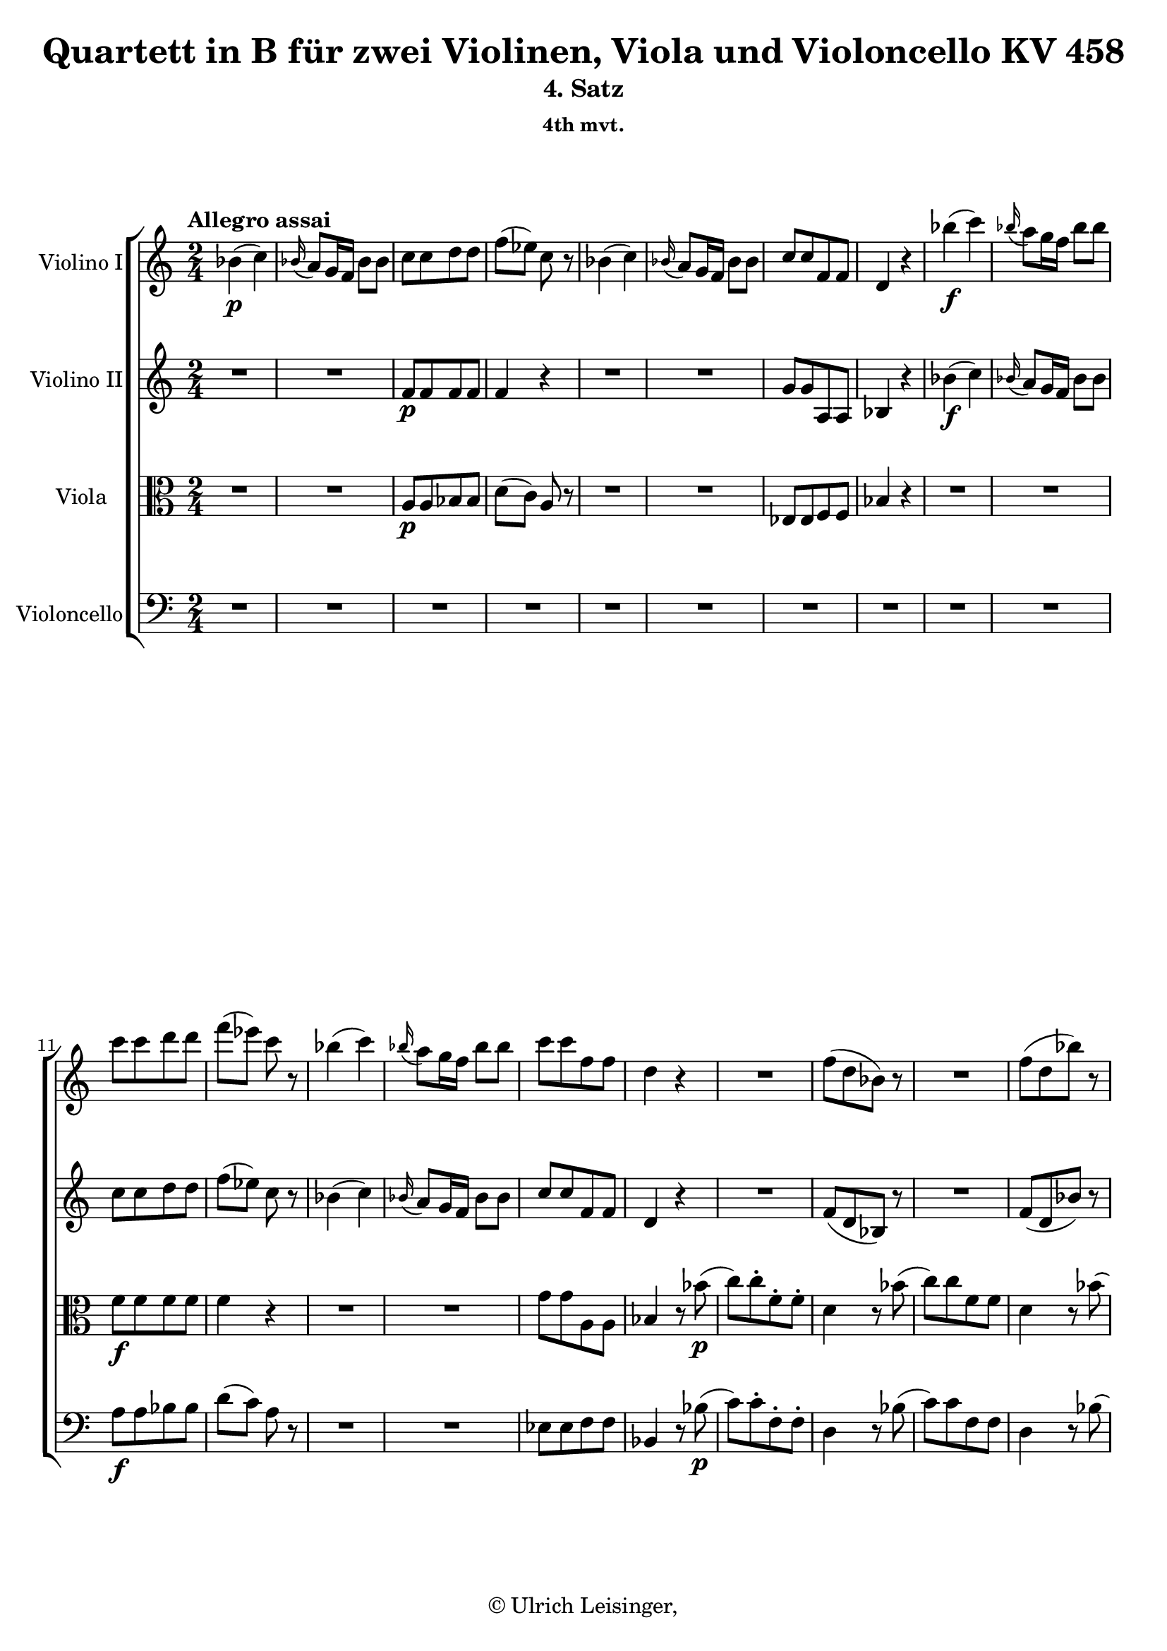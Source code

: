 \version "2.19.80"
% automatically converted by mei2ly.xsl

\header {
  edition = \markup { 1.0.0Digital remastering by:Mirijam BeierProofreading by:Till Reininghaus }
  publisher = \markup {  }
  copyright = \markup { © Ulrich Leisinger,   }
  tagline = "automatically converted from MEI with mei2ly.xsl and engraved with Lilypond"
  title = "Quartett in B für zwei Violinen, Viola und Violoncello KV 458"
  subtitle = "4. Satz"
  subsubtitle = "4th mvt."

  % Revision Description
  % 1. File converted from Dox to DoxML using .
  % 2. File converted from DoxML to MEI using .
  % 3. added header information; applied recount-measures, create-id
  % 4. Edited according to workflow 1.1.
  % 5. proofreading according to workflow 1.2.
  % 6. update of the header according to the update header information and change @reason="source_" to @reason="NMAsource_"
}

mdivD_staffA = {
  \set Staff.clefGlyph = #"clefs.G" \set Staff.clefPosition = #-2 \set Staff.clefTransposition = #0 \set Staff.middleCPosition = #-6 \set Staff.middleCClefPosition = #-6 \once \set Score.tempoHideNote = ##t \once \override Score.MetronomeMark.direction = #UP \tempo \markup {Allegro assai} 4 = 140
  << { bes'4-\p -\=#'d1e917( c''4\=#'d1e917) } >> %1
  << { \grace \tweak Stem.direction #UP bes'16_\=#'d1e938( a'8[\=#'d1e938) g'16 f'16] bes'8[ bes'8] } >> %2
  << { c''8[ c''8 d''8 d''8] } >> %3
  << { f''8[-\=#'d1e990( ees''8]\=#'d1e990) c''8 r8 } >> %4
  << { bes'4-\=#'d1e1006( c''4\=#'d1e1006) } >> %5
  << { \grace \tweak Stem.direction #UP bes'16_\=#'d1e1027( a'8[\=#'d1e1027) g'16 f'16] bes'8[ bes'8] } >> %6
  << { c''8[ c''8 f'8 f'8] } >> %7
  << { d'4 r4 } >> %8
  << { bes''4-\f -\=#'d1e1088( c'''4\=#'d1e1088) } >> %9
  << { \grace \tweak Stem.direction #UP bes''16_\=#'d1e1117( a''8[\=#'d1e1117) g''16 f''16] bes''8[ bes''8] } >> %10
  { \break }
  << { c'''8[ c'''8 d'''8 d'''8] } >> %11
  << { f'''8[-\=#'d1e1180( ees'''8]\=#'d1e1180) c'''8 r8 } >> %12
  << { bes''4-\=#'d1e1198( c'''4\=#'d1e1198) } >> %13
  << { \grace \tweak Stem.direction #UP bes''16_\=#'d1e1227( a''8[\=#'d1e1227) g''16 f''16] bes''8[ bes''8] } >> %14
  << { c'''8[ c'''8 f''8 f''8] } >> %15
  << { d''4 r4 } >> %16
  << { R4*2 } >> %17
  << { f''8[-\=#'d1e1335( d''8 bes'8]\=#'d1e1335) r8 } >> %18
  << { R4*2 } >> %19
  << { f''8[-\=#'d1e1397( d''8 bes''8]\=#'d1e1397) r8 } >> %20
  { \break }
  << { R4*2 } >> %21
  << { f''8.[-\=#'d1e1463( g''32 a''32] bes''8[\=#'d1e1463) a''8]\staccato } >> %22
  << { g''8[\staccato f''8\staccato ees''8\staccato d''8]\staccato } >> %23
  << { f''8[-\=#'d1e1522( d''8]\=#'d1e1522) c''8[ bes''8]-\=#'d1e1523( } >> %24
  << { c'''8[\=#'d1e1523) c'''8 f''8 f''8] } >> %25
  << { d''4 r8 bes''8-\=#'d1e1585( } >> %26
  << { c'''8[\=#'d1e1585) c'''8 f''8 f''8] } >> %27
  << { d''4 r8 bes''8-\=#'d1e1647( } >> %28
  << { c'''8[\=#'d1e1647) c'''8 f''8 f''8] } >> %29
  { \break }
  << { d''4.-\=#'d1e1714( ees''8 } >> %30
  << { d''8[ ees''8 d''8 fis''!8]\=#'d1e1714) } >> %31
  << { g''8.[\trill a''16] bes''8[ des''!8]-\=#'d1e1773( } >> %32
  << { c''8[ des''!8 c''8 e''!8]\=#'d1e1773) } >> %33
  << { f''8.[\trill g''16] aes''!8[ c''8] } >> %34
  << { f''8[-\=#'d1e1852( ees''!8 des''!8 c''8]\=#'d1e1852) } >> %35
  << { c''8[-\=#'d1e1884( b'!8]\=#'d1e1884) r8 b'8 } >> %36
  << { f''8[-\=#'d1e1912( g''8 aes''!8\=#'d1e1912) b'!8] } >> %37
  << { d''!8[-\=#'d1e1938( c''8]\=#'d1e1938) r8 c''8 } >> %38
  { \pageBreak } %77
  << { d''8[-\=#'d1e1967( e''!8 f''8 g''8] } >> %39
  << { bes''8[ aes''!8]\=#'d1e1967) r8 aes''8-\=#'d1e1994( } >> %40
  << { g''8[ aes''!8 g''8 f''8]\=#'d1e1994) } >> %41
  << { e''!8[-\=#'d1e2043( g''8\=#'d1e2043) g''8 f''8] } >> %42
  << { e''!8[-\=#'d1e2067( g''8\=#'d1e2067) g''8 f''8] } >> %43
  << { e''!8[-\=#'d1e2107( g''8\=#'d1e2107) g''8 b''!8]\staccato-\f  } >> %44
  << { c'''8[\staccato b''!8\staccato c'''8\staccato b''8]\staccato } >> %45
  << { c'''4 r8 b'!8-\p -\=#'d1e2191( } >> %46
  << { c''8[ cis''!8 d''8 bes'!8]\=#'d1e2191) } >> %47
  { \break }
  << { a'4 r4 } >> %48
  << { R4*2 } >> %49
  << { r8 c''16[-\=#'d1e2287( d''16] e''!8[\=#'d1e2287) e''16-\=#'d1e2288( f''16] } >> %50
  << { g''8[\=#'d1e2288) e''!16-\=#'d1e2311( f''16] g''8[\=#'d1e2311) g''16-\=#'d1e2312( a''16] } >> %51
  << { bes''4\=#'d1e2312) r4 } >> %52
  << { R4*2 } >> %53
  << { r8 f''16[-\=#'d1e2401( g''16] a''8[\=#'d1e2401) a''16-\=#'d1e2402( bes''16] } >> %54
  << { c'''8[\=#'d1e2402) a''16-\=#'d1e2426( bes''16] c'''8[\=#'d1e2426) c'''16-\=#'d1e2427( d'''16] } >> %55
  << { ees'''!4. fis''!8\=#'d1e2427) } >> %56
  { \break }
  << { g''4-\=#'d1e2470( a''4\=#'d1e2470) } >> %57
  << { c'''8-\=#'d1e2495( bes''4 e''!8\=#'d1e2495) } >> %58
  << { f''!4-\=#'d1e2521( g''4\=#'d1e2521) } >> %59
  << { bes''8[-\=#'d1e2550( a''8]\=#'d1e2550) c'''4-\=#'d1e2551( } >> %60
  << { bes''4 a''4\=#'d1e2551)-~ } >> %61
  << { a''8[-\=#'d1e2593( g''8 a''8 bes''8]\=#'d1e2593)-~ } >> %62
  << { bes''8-\=#'d1e2615( f''4 g''8\=#'d1e2615) } >> %63
  << { gis''!8[-\=#'d1e2649( a''8]\=#'d1e2649) r8 c'''8-\f -~ } >> %64
  << { c'''8-\=#'d1e2676( bes''4 a''8\=#'d1e2676)-~ } >> %65
  { \break }
  << { a''8[-\=#'d1e2704( g''!8]\=#'d1e2704) r8 d'''8-~ } >> %66
  << { d'''8-\=#'d1e2729( c'''4 bes''8\=#'d1e2729)-~ } >> %67
  << { bes''8[-\=#'d1e2756( a''8]\=#'d1e2756) r8 ees'''!8-~ } >> %68
  << { ees'''8 d'''4 c'''8\=#'d1e2782) } >> %69
  << { bes''2-\=#'d1e2805( } >> %70
  << { b''!2\=#'d1e2805) } >> %71
  << { c'''8[ g''8] bes''!4-~ } >> %72
  << { bes''4-\=#'d1e2873( a''4\=#'d1e2873)-~ } >> %73
  << { a''16[-\=#'d1e2911( g''16 fis''!16 g''16] fis''16[ g''16 bes''16 g''16]\=#'d1e2911) } >> %74
  { \pageBreak } %78
  << { f''!4-\=#'d1e2937( e''!4\=#'d1e2937) } >> %75
  << { f''8[ a''16-\=#'d1e2963( g''16] f''16[ e''!16 d''16 c''16]\=#'d1e2963) } >> %76
  << { b'!2 } >> %77
  << { r8 g''16[-\=#'d1e3016( f''16] e''!16[ d''16 c''16 bes'!16] } >> %78
  << { a'8[\=#'d1e3016) f''16-\=#'d1e3044( e''!16] d''16[ c''16 bes'16 a'16] } >> %79
  << { g'8[\=#'d1e3044) d''8\stopped c''8\stopped e'!8]\stopped } >> %80
  << { f'4\stopped r8 c'8-\p -\=#'d1e3103( } >> %81
  << { a'4.\=#'d1e3103) f'8-\=#'d1e3125( } >> %82
  << { bes'4.\=#'d1e3125) g'8-\=#'d1e3148( } >> %83
  { \break }
  << { c''8[ f''8 d''8 g''8]\=#'d1e3148) } >> %84
  << { f''4-\=#'d1e3212( e''!8[\=#'d1e3212) c''8]-\p  } >> %85
  << { \tweak TupletBracket.bracket-visibility ##f \tweak TupletNumber.direction #UP \tuplet 3/2 { f''8[-\=#'d1e3247( a''8 g''8] } \tweak TupletBracket.bracket-visibility ##f \tweak TupletNumber.direction #UP \single \omit TupletNumber \tuplet 3/2 { f''8[ e''!8 d''8] } } >> %86
  << { \tweak TupletBracket.bracket-visibility ##f \single \omit TupletNumber \tuplet 3/2 { c''8[ b'!8 c''8] } \tweak TupletBracket.bracket-visibility ##f \single \omit TupletNumber \tuplet 3/2 { cis''!8[ d''8 bes'!8]\=#'d1e3247) } } >> %87
  << { \tweak TupletBracket.bracket-visibility ##f \single \omit TupletNumber \tuplet 3/2 { a'8[-\=#'d1e3310( c''!8 f'8] } \tweak TupletBracket.bracket-visibility ##f \single \omit TupletNumber \tuplet 3/2 { d''8[ bes'8 g'8]\=#'d1e3310) } } >> %88
  << { f'4-\=#'d1e3337( e'!8[\=#'d1e3337) c'8]-\=#'d1e3338( } >> %89
  << { a'8\=#'d1e3338) a'4-\=#'d1e3357( f'8 } >> %90
  << { bes'8\=#'d1e3357) bes'4-\=#'d1e3378( g'8 } >> %91
  << { c''8[ f''8 d''8 g''8]\=#'d1e3378) } >> %92
  << { f''4-\=#'d1e3441( e''!8[\=#'d1e3441) c''8]-\p  } >> %93
  { \break }
  << { \tweak TupletBracket.bracket-visibility ##f \tweak TupletNumber.direction #UP \tuplet 3/2 { f''8[-\=#'d1e3474( a''8 g''8] } \tweak TupletBracket.bracket-visibility ##f \tweak TupletNumber.direction #UP \tuplet 3/2 { f''8[ e''!8 f''8]\=#'d1e3474) } } >> %94
  << { \tweak TupletBracket.bracket-visibility ##f \single \omit TupletNumber \tuplet 3/2 { d''8[-\=#'d1e3500( cis''!8 d''8] } \tweak TupletBracket.bracket-visibility ##f \single \omit TupletNumber \tuplet 3/2 { bes'8[ a'8 bes'8]\=#'d1e3500) } } >> %95
  << { \tweak TupletBracket.bracket-visibility ##f \single \omit TupletNumber \tuplet 3/2 { a'8[-\=#'d1e3536( d''8 c''!8] } \tweak TupletBracket.bracket-visibility ##f \single \omit TupletNumber \tuplet 3/2 { bes'8[ a'8 g'8]\=#'d1e3536) } } >> %96
  << { f'4 r4 } >> %97
  << { r4 r8 c''8 } >> %98
  << { f''8[-\=#'d1e3616( e''!8 d''8 c''8]\=#'d1e3616) } >> %99
  << { c''4. c''8 } >> %100
  << { f''8[-\=#'d1e3685( e''!8 d''8 c''8]\=#'d1e3685) } >> %101
  << { c''4. c''8 } >> %102
  { \break }
  << { c''8[-\=#'d1e3752( f''8 g'8 d''8]\=#'d1e3752) } >> %103
  << { f'4-\=#'d1e3772( g'4\=#'d1e3772) } >> %104
  << { bes'4-\=#'d1e3804( a'8\=#'d1e3804) r8 } >> %105
  << { r4 r8 e''!8-\=#'d1e3848( } >> %106
  << { f''8[\=#'d1e3848) c''8\staccato f''8\staccato a''8]\staccato } >> %107
  << { bes''4 r8 e''!8-\=#'d1e3910( } >> %108
  << { f''8[\=#'d1e3910) c''8\staccato f''8\staccato a''8]\staccato } >> %109
  << { bes''4 r8 e''!8-\f -\=#'d1e3977( } >> %110
  << { f''8[\=#'d1e3977) c'''8 d''8 d'''8] } >> %111
  << { c''4-\=#'d1e4035( e''!4\=#'d1e4035) } >> %112
  { \pageBreak } %79
  << { c'''2 } >> %113
  << { \grace \tweak Stem.direction #UP c'''16_\=#'d1e4117( bes''8[\=#'d1e4117) a''16 g''16] \grace \tweak Stem.direction #UP g''16_\=#'d1e4118( f''8[\=#'d1e4118) e''!16 d''16] } >> %114
  << { c''2 } >> %115
  << { bes'2 } >> %116
  << { a'2 } >> %117
  << { d'''2 } >> %118
  { \break }
  << { c'''2 } >> %119
  << { e''!2 } >> %120
  << { f''4 r4 } >> %121
  << { f'4-\p -\=#'d1e4370( g'4\=#'d1e4370) } >> %122
  << { \grace \tweak Stem.direction #UP f'16_\=#'d1e4398( e'!8[\=#'d1e4398) d'16 c'16] f'8[ f'8] } >> %123
  << { g'8[ g'8 a'8 a'8] } >> %124
  << { c''4-\=#'d1e4449( bes'8\=#'d1e4449) r8 } >> %125
  << { bes'4-\=#'d1e4467( d''4\=#'d1e4467) } >> %126
  << { c''8[-\=#'d1e4496( d''16 e''!16] f''8[\=#'d1e4496) f'8] } >> %127
  << { g'8[ g'8 c''8 c''8] } >> %128
  { \break }
  << { f'4 r8 a''8-\=#'d1e4547( } >> %129
  << { c'''8[ a''8 c'''8 a''8] } >> %130
  << { c'''4\=#'d1e4547) r8 g'8\staccato } >> %131
  << { f'8[\staccato g'8\staccato f'8\staccato g'8]\staccato } >> %132
  << { f'4 r4 } >> \bar ":|." %133
  \bar ".|:" << { R4*2 } >> %134
  << { r4 r8 aes''!8-\p -\=#'d1e4724( } >> %135
  << { c'''8[ aes''!8 c'''8 aes''8] } >> %136
  << { c'''4\=#'d1e4724) r8 c''8 } >> %137
  << { b'!8[\staccato c''8\staccato b'8\staccato c''8]\staccato } >> %138
  { \break }
  << { b'!4 r4 } >> %139
  << { R4*2 } >> %140
  << { R4*2 } >> %141
  << { R4*2 } >> %142
  << { c''4-\f -\=#'d1e4916( d''4\=#'d1e4916) } >> %143
  << { \grace \tweak Stem.direction #UP c''16_\=#'d1e4954( b'!8[\=#'d1e4954) a'16 g'16] c''8[ c''8] } >> %144
  << { ees''4-\=#'d1e4972( f''4\=#'d1e4972) } >> %145
  << { \grace \tweak Stem.direction #UP ees''16_\=#'d1e5001( d''8[\=#'d1e5001) c''16 bes'!16] ees''8[ ees''8] } >> %146
  << { g''4-\=#'d1e5019( a''!4\=#'d1e5019) } >> %147
  << { \grace \tweak Stem.direction #UP g''16_\=#'d1e5048( fis''!8[\=#'d1e5048) e''!16 d''16] g''8[ g''8] } >> %148
  << { bes''4-\=#'d1e5067( c'''4\=#'d1e5067) } >> %149
  { \pageBreak } %80
  << { \grace \tweak Stem.direction #UP bes''16_\=#'d1e5097( a''8[\=#'d1e5097) g''16 fis''!16] bes''8[ bes''8] } >> %150
  << { d'''8 d'''4 d'''8-~ } >> %151
  << { d'''8 d'''4 d'''8-~ } >> %152
  << { d'''8 e''!4 c'''8-~ } >> %153
  << { c'''8 d''4 bes''8-~ } >> %154
  << { bes''8 c''4 aes''!8-~ } >> %155
  << { aes''8 bes'4 g''8-~ } >> %156
  << { g''8 aes'!4 f''8-~ } >> %157
  { \break }
  << { f''8 g'4 ees''8-~ } >> %158
  << { ees''8 f'4 d''8-~ } >> %159
  << { d''8 e'!4 c''8-~ } >> %160
  << { c''8[ d'8 a''8 c''8] } >> %161
  << { bes'8[ g'8 bes''8 cis''!8] } >> %162
  << { d''4 a''4 } >> %163
  << { bes''4 cis'''!4 } >> %164
  << { d'''4 r4 } >> %165
  << { R4*2 } >> %166
  { \break }
  << { R4*2 } >> %167
  << { R4*2 } >> %168
  << { R4*2 } >> %169
  << { R4*2 } >> %170
  << { R4*2 } >> %171
  << { g''4-\p -\=#'d1e5742( aes''!4\=#'d1e5742) } >> %172
  << { \grace \tweak Stem.direction #UP g''16_\=#'d1e5779( f''8[\=#'d1e5779) ees''16 d''16] g''8[ g''8] } >> %173
  << { ees''4-\=#'d1e5805( f''4\=#'d1e5805) } >> %174
  << { \grace \tweak Stem.direction #UP ees''16_\=#'d1e5840( d''8[\=#'d1e5840) c''16 b'!16] ees''8 r8 } >> %175
  << { r8 ees''8[-\=#'d1e5863( g''8 ees''8]\=#'d1e5863) } >> %176
  { \break }
  << { \grace \tweak Stem.direction #UP d''16_\=#'d1e5899( c''8[\=#'d1e5899) bes'!16 a'16] d''8 r8 } >> %177
  << { R4*2 } >> %178
  << { r4 \grace \tweak Stem.direction #UP ees''16_\=#'d1e5959( d''8[\=#'d1e5959) c''16 bes'16] } >> %179
  << { f''8 r8 \grace \tweak Stem.direction #UP ees''16_\=#'d1e6000( d''8[\=#'d1e6000) c''16 bes'16] } >> %180
  << { f''8 r8 \grace \tweak Stem.direction #UP ees''16_\=#'d1e6043( d''8[\=#'d1e6043) c''16 bes'16] } >> %181
  << { f''8[ f''8 f''8 f''8] } >> %182
  << { f''2-\=#'d1e6095( } >> %183
  << { g''2\=#'d1e6095) } >> %184
  { \pageBreak } %81
  << { \grace \tweak Stem.direction #UP f''16_\=#'d1e6146( ees''8[\=#'d1e6146) d''16 c''16] a''8[\staccato a''8]\staccato } >> %185
  << { bes''8[\staccato bes''8\staccato e''!8\staccato e''8]\staccato } >> %186
  << { f''4 r4 } >> %187
  << { R4*2 } >> %188
  << { ees''!4-\=#'d1e6256( f''4\=#'d1e6256) } >> %189
  << { \grace \tweak Stem.direction #UP ees''16_\=#'d1e6296( des''!8[\=#'d1e6296) c''16 bes'16] bes''8[ bes''8] } >> %190
  << { a''4 r8 c''8-\=#'d1e6321( } >> %191
  << { ees''8[ c''8 ees''8 c''8] } >> %192
  << { ees''4\=#'d1e6321) r8 a''8-\=#'d1e6367( } >> %193
  << { c'''8[ a''8 c'''8 a''8] } >> %194
  { \break }
  << { c'''4\=#'d1e6367) r8 c'''8-\f -\=#'d1e6427( } >> %195
  << { ees'''8[ c'''8 ees'''8 c'''8] } >> %196
  << { ees'''4\=#'d1e6427) r8 f'8-\p -\=#'d1e6483( } >> %197
  << { fis'!8[ g'8 aes'!8 a'!8]\=#'d1e6483) } >> %198
  << { bes'4-\=#'d1e6515( c''4\=#'d1e6515) } >> %199
  << { \grace \tweak Stem.direction #UP bes'16_\=#'d1e6536( a'8[\=#'d1e6536) g'16 f'16] bes'8[ bes'8] } >> %200
  << { c''8[ c''8 d''8 d''8] } >> %201
  << { f''8[-\=#'d1e6588( ees''8]\=#'d1e6588) c''8 r8 } >> %202
  << { bes'4-\=#'d1e6604( c''4\=#'d1e6604) } >> %203
  << { \grace \tweak Stem.direction #UP bes'16_\=#'d1e6626( a'8[\=#'d1e6626) g'16 f'16] bes'8[ bes'8] } >> %204
  { \break }
  << { c''8[ c''8 f'8 f'8] } >> %205
  << { d'4 r4 } >> %206
  << { bes''4-\f -\=#'d1e6688( c'''4\=#'d1e6688) } >> %207
  << { \grace \tweak Stem.direction #UP bes''16_\=#'d1e6717( a''8[\=#'d1e6717) g''16 f''16] bes''8[ bes''8] } >> %208
  << { c'''8[ c'''8 d'''8 d'''8] } >> %209
  << { f'''8[-\=#'d1e6778( ees'''8]\=#'d1e6778) c'''8 r8 } >> %210
  << { bes''4-\=#'d1e6796( c'''4\=#'d1e6796) } >> %211
  << { \grace \tweak Stem.direction #UP bes''16_\=#'d1e6825( a''8[\=#'d1e6825) g''16 f''16] bes''8[ bes''8] } >> %212
  << { c'''8[ c'''8 f''8 f''8] } >> %213
  << { d''4 r4 } >> %214
  { \break }
  << { R4*2 } >> %215
  << { f''8[-\=#'d1e6935( d''8 bes'8]\=#'d1e6935) r8 } >> %216
  << { R4*2 } >> %217
  << { f''8[-\=#'d1e6997( d''8 bes''8]\=#'d1e6997) r8 } >> %218
  << { R4*2 } >> %219
  << { f''8.[-\=#'d1e7061( g''32 a''32] bes''8[\=#'d1e7061) a''8]\staccato } >> %220
  << { g''8[\staccato f''8\staccato ees''8\staccato d''8]\staccato } >> %221
  << { f''8[-\=#'d1e7120( d''8]\=#'d1e7120) c''8[ bes''8]-\=#'d1e7121( } >> %222
  << { c'''8[\=#'d1e7121) c'''8 f''8 f''8] } >> %223
  << { d''4 r8 bes''8-\=#'d1e7184( } >> %224
  { \pageBreak } %82
  << { c'''8[\=#'d1e7184) c'''8 f''8 f''8] } >> %225
  << { d''4 r8 bes''8-\=#'d1e7247( } >> %226
  << { c'''8[\=#'d1e7247) c'''8 f''8 f''8] } >> %227
  << { d''4.-\=#'d1e7311( ees''8 } >> %228
  << { d''8[ ees''8 d''8 g''8]\=#'d1e7311) } >> %229
  << { g''8[-\=#'d1e7361( \tweak TupletBracket.bracket-visibility ##f \tweak TupletNumber.direction #UP \tuplet 3/2 { f''16 e''!16 d''16] } c''8[\=#'d1e7361) des''!8]-\=#'d1e7362( } >> %230
  << { c''8[ des''!8 c''8 f''8]\=#'d1e7362) } >> %231
  << { f''8[-\=#'d1e7416( \tweak TupletBracket.bracket-visibility ##f \tweak TupletNumber.direction #UP \tuplet 3/2 { ees''!16 d''!16 c''16] } bes'8[\=#'d1e7416) bes'8] } >> %232
  << { bes'8-\=#'d1e7443( ees''4 des''!8\=#'d1e7443) } >> %233
  << { des''!8[-\=#'d1e7465( c''8\=#'d1e7465) c''8-\=#'d1e7466( des''8]\=#'d1e7466) } >> %234
  { \break }
  << { des''!8[-\=#'d1e7492( c''8\=#'d1e7492) c''8-\=#'d1e7493( bes'8]\=#'d1e7493) } >> %235
  << { a'8[-\=#'d1e7518( c''8\=#'d1e7518) c''8 e''!8] } >> %236
  << { f''8[-\=#'d1e7542( a''8\=#'d1e7542) a''8 e''!8] } >> %237
  << { f''8[-\=#'d1e7576( c'''8\=#'d1e7576) c'''8 e''!8]\staccato-\f  } >> %238
  << { f''8[\staccato e''!8\staccato f''8\staccato e''8]\staccato } >> %239
  << { f''4.-\=#'d1e7627( fis''!8-\p  } >> %240
  << { g''8[ f''!8 e''!8 ees''!8] } >> %241
  << { d''4\=#'d1e7627) r4 } >> %242
  << { R4*2 } >> %243
  << { r8 f''16[-\=#'d1e7722( g''16] a''8[\=#'d1e7722) a''16-\=#'d1e7723( bes''16] } >> %244
  { \break }
  << { c'''8[\=#'d1e7723) a''16-\=#'d1e7747( bes''16] c'''8[\=#'d1e7747) c'''16-\=#'d1e7748( d'''16] } >> %245
  << { ees'''4\=#'d1e7748) r4 } >> %246
  << { R4*2 } >> %247
  << { r8 bes'16[-\=#'d1e7833( c''16] d''8[\=#'d1e7833) d''16-\=#'d1e7834( ees''16] } >> %248
  << { f''8[\=#'d1e7834) d''16-\=#'d1e7858( ees''16] f''8[\=#'d1e7858) f''16-\=#'d1e7859( g''16] } >> %249
  << { aes''!4. b'!8\=#'d1e7859) } >> %250
  << { c''4-\=#'d1e7901( d''4\=#'d1e7901) } >> %251
  << { f''8-\=#'d1e7928( ees''4 a'!8\=#'d1e7928) } >> %252
  << { bes'!4-\=#'d1e7954( c''4\=#'d1e7954) } >> %253
  << { ees''8[-\=#'d1e7983( d''8]\=#'d1e7983) f''4-\=#'d1e7984( } >> %254
  { \break }
  << { ees''4 d''4\=#'d1e7984)-~ } >> %255
  << { d''8[-\=#'d1e8027( c''8 d''8 ees''8]\=#'d1e8027)-~ } >> %256
  << { ees''8-\=#'d1e8049( bes'4 c''8\=#'d1e8049) } >> %257
  << { cis''!8[-\=#'d1e8083( d''8]\=#'d1e8083) r8 f''8-\f -~ } >> %258
  << { f''8-\=#'d1e8110( ees''4 d''8\=#'d1e8110)-~ } >> %259
  << { d''8[-\=#'d1e8137( c''!8]\=#'d1e8137) r8 g''8-~ } >> %260
  << { g''8-\=#'d1e8162( f''4 ees''8\=#'d1e8162)-~ } >> %261
  << { ees''8[-\=#'d1e8189( d''8]\=#'d1e8189) r8 aes''!8-~ } >> %262
  << { aes''8-\=#'d1e8214( g''4 f''8\=#'d1e8214) } >> %263
  << { ees''2-\=#'d1e8236( } >> %264
  << { e''!2\=#'d1e8236) } >> %265
  { \pageBreak } %83
  << { f''8[\stopped c''8]\stopped ees''!4-~ } >> %266
  << { ees''4-\=#'d1e8305( d''4\=#'d1e8305)-~ } >> %267
  << { d''16[-\=#'d1e8343( c''16 b'!16 c''16] b'16[ c''16 ees''16 c''16]\=#'d1e8343) } >> %268
  << { bes'!4-\=#'d1e8368( a'4\=#'d1e8368) } >> %269
  << { bes'8[ d'''16-\=#'d1e8394( c'''16] bes''16[ a''16 g''16 f''16]\=#'d1e8394) } >> %270
  << { e''!2 } >> %271
  << { r8 c'''16[-\=#'d1e8449( bes''16] a''16[ g''16 f''16 ees''!16] } >> %272
  << { d''8[\=#'d1e8449) bes''16-\=#'d1e8477( a''16] g''16[ f''16 ees''16 d''16] } >> %273
  << { c''8[\=#'d1e8477) g''8\stopped f''8\stopped a'8]\stopped } >> %274
  { \break }
  << { bes'4 r8 f'8-\p -\=#'d1e8543( } >> %275
  << { d''4.\=#'d1e8543) bes'8-\=#'d1e8565( } >> %276
  << { ees''4.\=#'d1e8565) c''8-\=#'d1e8584( } >> %277
  << { f''8[ bes''8 g''8 c'''8]\=#'d1e8584) } >> %278
  << { bes''4-\=#'d1e8647( a''8[\=#'d1e8647) f''8]-\p  } >> %279
  << { \tweak TupletBracket.bracket-visibility ##f \tweak TupletNumber.direction #UP \tuplet 3/2 { bes''8[-\=#'d1e8679( d'''8 c'''8] } \tweak TupletBracket.bracket-visibility ##f \tweak TupletNumber.direction #UP \tuplet 3/2 { bes''8[ a''8 g''8] } } >> %280
  << { \tweak TupletBracket.bracket-visibility ##f \single \omit TupletNumber \tuplet 3/2 { f''8[ e''!8 f''8] } \tweak TupletBracket.bracket-visibility ##f \single \omit TupletNumber \tuplet 3/2 { fis''!8[ g''8 ees''!8]\=#'d1e8679) } } >> %281
  << { \tweak TupletBracket.bracket-visibility ##f \single \omit TupletNumber \tuplet 3/2 { d''8[-\=#'d1e8741( f''!8 bes'8] } \tweak TupletBracket.bracket-visibility ##f \single \omit TupletNumber \tuplet 3/2 { g''8[ ees''8 c''8]\=#'d1e8741) } } >> %282
  << { bes'4-\=#'d1e8769( a'8[\=#'d1e8769) f'8]-\=#'d1e8770( } >> %283
  { \break }
  << { d''8\=#'d1e8770) d''4-\=#'d1e8793( bes'8 } >> %284
  << { ees''8\=#'d1e8793) ees''4-\=#'d1e8814( c''8 } >> %285
  << { f''8[ bes''8 g''8 c'''8]\=#'d1e8814) } >> %286
  << { bes''4-\=#'d1e8876( a''8[\=#'d1e8876) f''8]-\p  } >> %287
  << { \tweak TupletBracket.bracket-visibility ##f \tweak TupletNumber.direction #UP \tuplet 3/2 { bes''8[-\=#'d1e8908( d'''8 c'''8] } \tweak TupletBracket.bracket-visibility ##f \tweak TupletNumber.direction #UP \tuplet 3/2 { bes''8[ a''8 bes''8]\=#'d1e8908) } } >> %288
  << { \tweak TupletBracket.bracket-visibility ##f \single \omit TupletNumber \tuplet 3/2 { g''8[-\=#'d1e8936( fis''!8 g''8] } \tweak TupletBracket.bracket-visibility ##f \single \omit TupletNumber \tuplet 3/2 { ees''8[ d''8 ees''8]\=#'d1e8936) } } >> %289
  << { \tweak TupletBracket.bracket-visibility ##f \single \omit TupletNumber \tuplet 3/2 { d''8[-\=#'d1e8978( g''8 f''!8] } \tweak TupletBracket.bracket-visibility ##f \single \omit TupletNumber \tuplet 3/2 { ees''8[ d''8 c''8]\=#'d1e8978) } } >> %290
  << { bes'4 r8 bes''8-\=#'d1e9003( } >> %291
  << { a''8[ c'''8 ees'''8 c'''8]\=#'d1e9003) } >> %292
  { \break }
  << { d'''8[-\=#'d1e9060( f'''8]\=#'d1e9060) r8 bes''8-\=#'d1e9061( } >> %293
  << { a''8[ c'''8 ees'''8 c'''8]\=#'d1e9061) } >> %294
  << { d'''8[-\=#'d1e9122( f'''8]\=#'d1e9122) r8 bes''8-\=#'d1e9123( } >> %295
  << { a''8[ c'''8 ees'''8 c'''8]\=#'d1e9123) } >> %296
  << { bes''8[-\=#'d1e9194( d'''8\=#'d1e9194) g''8-\=#'d1e9195( bes''8]\=#'d1e9195) } >> %297
  << { bes'4-\=#'d1e9218( c''4\=#'d1e9218) } >> %298
  << { ees''4-\=#'d1e9250( d''8[\=#'d1e9250) bes''8]-\=#'d1e9251( } >> %299
  << { c'''8[\=#'d1e9251) c'''8\staccato f''8\staccato f''8]\staccato } >> %300
  << { d''4 r8 bes''8-\=#'d1e9316( } >> %301
  << { c'''8[\=#'d1e9316) c'''8 f''8 f''8] } >> %302
  { \pageBreak } %84
  << { d''4 r8 bes''8-\=#'d1e9380( } >> %303
  << { c'''8[\=#'d1e9380) c'''8\staccato f''8\staccato f''8]\staccato } >> %304
  << { d'''8[ d'''8 g''8 g''8] } >> %305
  << { ees'''8[ ees'''8 a''8 a''8] } >> %306
  << { f'''2-\f  } >> %307
  << { d'2 } >> %308
  << { ees'2 } >> %309
  { \break }
  << { g''2 } >> %310
  << { f''2 } >> %311
  << { ees''2 } >> %312
  << { d''4 r8 d''8-\p  } >> %313
  << { bes''8[-\=#'d1e9787( aes''!8]\=#'d1e9787) r8 aes''8 } >> %314
  << { fis''!8[-\=#'d1e9821( g''8]\=#'d1e9821) r8 g''8 } >> %315
  { \break }
  << { a''!8[-\=#'d1e9855( bes''8]\=#'d1e9855) r8 bes''8 } >> %316
  << { bes''8[-\=#'d1e9890( f''8]\=#'d1e9890) r8 d''8 } >> %317
  << { f''8[-\=#'d1e9930( ees''8]\=#'d1e9930) r8 c''8 } >> %318
  << { bes'4 r4 } >> %319
  << { bes'4-\=#'d1e9966( c''4\=#'d1e9966) } >> %320
  << { \grace \tweak Stem.direction #UP bes'16_\=#'d1e9992( a'8[\=#'d1e9992) g'16 f'16] bes'8[ bes'8] } >> %321
  << { c''8[\staccato c''8\staccato d''8\staccato d''8]\staccato } >> %322
  << { f''4-\=#'d1e10066( ees''8\=#'d1e10066) r8 } >> %323
  << { ees''4-\=#'d1e10084( g''4\=#'d1e10084) } >> %324
  { \break }
  << { f''8[-\=#'d1e10114( g''16 a''16] bes''8[\=#'d1e10114) bes'8]-\=#'d1e10115( } >> %325
  << { c''8[\=#'d1e10115) c''8 f''8 f''8] } >> %326
  << { bes'4 r8 d'''8-\=#'d1e10164( } >> %327
  << { f'''8[ d'''8 f'''8 d'''8] } >> %328
  << { f'''4\=#'d1e10164) r8 bes''8-\=#'d1e10208( } >> %329
  << { d'''8[ bes''8 d'''8 bes''8] } >> %330
  << { d'''4\=#'d1e10208) r8 d''8-\=#'d1e10260( } >> %331
  << { f''8[ d''8 f''8 d''8] } >> %332
  << { f''4\=#'d1e10260) r8 a''8\staccato-\f  } >> %333
  << { bes''8[\staccato a''8\staccato bes''8\staccato a''8]\staccato } >> %334
  << { bes''4 r4 } >> \bar ":|." %335
}

mdivD_staffB = {
  \set Staff.clefGlyph = #"clefs.G" \set Staff.clefPosition = #-2 \set Staff.clefTransposition = #0 \set Staff.middleCPosition = #-6 \set Staff.middleCClefPosition = #-6 << { R4*2 } >> %1
  << { R4*2 } >> %2
  << { f'8[-\p  f'8 f'8 f'8] } >> %3
  << { f'4 r4 } >> %4
  << { R4*2 } >> %5
  << { R4*2 } >> %6
  << { g'8[ g'8 a8 a8] } >> %7
  << { bes4 r4 } >> %8
  << { bes'4-\f -\=#'d1e1089( c''4\=#'d1e1089) } >> %9
  << { \grace \tweak Stem.direction #UP bes'16_\=#'d1e1118( a'8[\=#'d1e1118) g'16 f'16] bes'8[ bes'8] } >> %10
  { \break }
  << { c''8[ c''8 d''8 d''8] } >> %11
  << { f''8[-\=#'d1e1181( ees''8]\=#'d1e1181) c''8 r8 } >> %12
  << { bes'4-\=#'d1e1199( c''4\=#'d1e1199) } >> %13
  << { \grace \tweak Stem.direction #UP bes'16_\=#'d1e1228( a'8[\=#'d1e1228) g'16 f'16] bes'8[ bes'8] } >> %14
  << { c''8[ c''8 f'8 f'8] } >> %15
  << { d'4 r4 } >> %16
  << { R4*2 } >> %17
  << { f'8[-\=#'d1e1336( d'8 bes8]\=#'d1e1336) r8 } >> %18
  << { R4*2 } >> %19
  << { f'8[-\=#'d1e1398( d'8 bes'8]\=#'d1e1398) r8 } >> %20
  { \break }
  << { R4*2 } >> %21
  << { f'8.[-\=#'d1e1464( g'32 a'32] bes'8[\=#'d1e1464) a'8]\staccato } >> %22
  << { g'8[\staccato f'8\staccato ees'8\staccato d'8]\staccato } >> %23
  << { f'8[-\=#'d1e1524( d'8]\=#'d1e1524) c'8[ bes'8]-\=#'d1e1525( } >> %24
  << { c''8[\=#'d1e1525) c''8 f'8 f'8] } >> %25
  << { d'4 r8 bes'8-\=#'d1e1586( } >> %26
  << { c''8[\=#'d1e1586) c''8 f'8 f'8] } >> %27
  << { d'4 r8 bes'8-\=#'d1e1648( } >> %28
  << { c''8[\=#'d1e1648) c''8 f'8 f'8] } >> %29
  { \break }
  << { d'4.-\=#'d1e1715( ees'8 } >> %30
  << { d'8[ ees'8 d'8 fis'!8]\=#'d1e1715) } >> %31
  << { g'8.[\trill a'16] bes'8[ des'!8]-\=#'d1e1774( } >> %32
  << { c'8[ des'!8 c'8 e'!8]\=#'d1e1774) } >> %33
  << { f'8.[\trill g'16] aes'!8 r8 } >> %34
  << { R4*2 } >> %35
  << { f'8[ f'8 f'8 f'8] } >> %36
  << { f'8[ f'8 f'8 f'8] } >> %37
  << { e'!8[ e'8 e'8 e'8] } >> %38
  { \pageBreak } %77
  << { e'!8[ e'8 e'8 e'8] } >> %39
  << { d'8[ d'8 d'8 d'8] } >> %40
  << { d'8[ d'8 d'8 d'8] } >> %41
  << { c'4 r8 b'!8-\=#'d1e2044( } >> %42
  << { c''4\=#'d1e2044) r8 b'!8-\=#'d1e2068( } >> %43
  << { c''4\=#'d1e2068) r8 < f'' d'' >8\staccato-\f  } >> %44
  << { < e''! c'' >8[ < f'' d'' >8 < e'' c'' >8 < f'' d'' >8] } >> %45
  << { < e''! c'' >4 r4 } >> %46
  << { R4*2 } >> %47
  { \break }
  << { a'4.-\p -\=#'d1e2232( c''8\=#'d1e2232) } >> %48
  << { g'8[\staccato g'8\staccato g'8\staccato a'8]\staccato } >> %49
  << { c''8[-\=#'d1e2289( bes'8]\=#'d1e2289) bes'8 r8 } >> %50
  << { R4*2 } >> %51
  << { bes'4.-\=#'d1e2329( d''8\=#'d1e2329) } >> %52
  << { a'8[ a'8 a'8 bes'8] } >> %53
  << { d''8[-\=#'d1e2403( c''8]\=#'d1e2403) c''8 r8 } >> %54
  << { R4*2 } >> %55
  << { a'4.-\=#'d1e2444( ees''!8\=#'d1e2444) } >> %56
  { \break }
  << { d''8[ d''8 c''8 c''8] } >> %57
  << { a'8[-\=#'d1e2496( bes'8\=#'d1e2496) bes'8 des''!8] } >> %58
  << { c''8[ c''8 bes'8 bes'8] } >> %59
  << { g'8[-\=#'d1e2552( a'8]\=#'d1e2552) r8 a'8 } >> %60
  << { r8 bes'8 r8 c''8 } >> %61
  << { d''2-\=#'d1e2594( } >> %62
  << { c''4 bes'4\=#'d1e2594) } >> %63
  << { gis'!8[-\=#'d1e2650( a'8]\=#'d1e2650) r8 c''8-\f -~ } >> %64
  << { c''8-\=#'d1e2677( bes'4 a'8\=#'d1e2677)-~ } >> %65
  { \break }
  << { a'8[-\=#'d1e2705( g'!8]\=#'d1e2705) r8 d''8-~ } >> %66
  << { d''8-\=#'d1e2730( c''4 bes'8\=#'d1e2730)-~ } >> %67
  << { bes'8[-\=#'d1e2757( a'8]\=#'d1e2757) r8 ees''!8-~ } >> %68
  << { ees''8 d''4 c''8\=#'d1e2784) } >> %69
  << { bes'2-\=#'d1e2806( } >> %70
  << { b'!2\=#'d1e2806) } >> %71
  << { c''4.-\=#'d1e2849( des''!8\=#'d1e2849) } >> %72
  << { c''8[-\=#'d1e2874( e''!8]\=#'d1e2874) f''4 } >> %73
  << { r4 r8 d''16[-\=#'d1e2912( bes'16]\=#'d1e2912) } >> %74
  { \pageBreak } %78
  << { a'4-\=#'d1e2938( g'4\=#'d1e2938) } >> %75
  << { f'4 r4 } >> %76
  << { r8 f'8[ f'8 f'8] } >> %77
  << { e'!4 r8 g'8 } >> %78
  << { f'4 r8 f'8 } >> %79
  << { d'8[ bes'8\stopped a'8\stopped g'8]\stopped } >> %80
  << { f'4\stopped r4 } >> %81
  << { f'2-\p  } >> %82
  << { e'!2\=#'d1e3129) } >> %83
  { \break }
  << { f'8[-\=#'d1e3188( a'8 f'8 bes'8]\=#'d1e3188) } >> %84
  << { a'4-\=#'d1e3213( g'4\=#'d1e3213) } >> %85
  << { c'2-\p -~ } >> %86
  << { c'2-~ } >> %87
  << { c'8.[-\=#'d1e3311( a16]\=#'d1e3311) \tweak TupletBracket.bracket-visibility ##f \tweak TupletNumber.direction #DOWN \tuplet 3/2 { bes8[-\=#'d1e3312( d'8 bes8]\=#'d1e3312) } } >> %88
  << { a4-\=#'d1e3339( g8\=#'d1e3339) r8 } >> %89
  << { f'2 } >> %90
  << { e'!2\=#'d1e3359) } >> %91
  << { f'8[-\=#'d1e3417( a'8 f'8 bes'8]\=#'d1e3417) } >> %92
  << { a'4-\=#'d1e3442( g'4\=#'d1e3442) } >> %93
  { \break }
  << { c'2-\p  } >> %94
  << { bes4 f'4-~ } >> %95
  << { \tweak TupletBracket.bracket-visibility ##f \tweak TupletNumber.direction #DOWN \tuplet 3/2 { f'8[-\=#'d1e3537( bes'8 a'8] } \tweak TupletBracket.bracket-visibility ##f \tweak TupletNumber.direction #DOWN \tuplet 3/2 { g'8[ f'8 e'!8]\=#'d1e3537) } } >> %96
  << { f'4 r8 f'8-\=#'d1e3561( } >> %97
  << { e'!8[ g'8 bes'8 g'8]\=#'d1e3561) } >> %98
  << { a'8[-\=#'d1e3617( c''8]\=#'d1e3617) r8 f'8-\=#'d1e3618( } >> %99
  << { e'!8[ g'8 bes'8 g'8]\=#'d1e3618) } >> %100
  << { a'8[-\=#'d1e3686( c''8]\=#'d1e3686) r8 f'8-\=#'d1e3687( } >> %101
  << { e'!8[ g'8 bes'8 g'8]\=#'d1e3687) } >> %102
  { \break }
  << { c''4-\=#'d1e3753( bes'4\=#'d1e3753) } >> %103
  << { a'4-\=#'d1e3773( e'!4\=#'d1e3773) } >> %104
  << { g'4-\=#'d1e3805( f'8[\=#'d1e3805) f''8]-\=#'d1e3806( } >> %105
  << { g''8[\=#'d1e3806) g''8 c''8 c''8] } >> %106
  << { a'4 r8 f''8-\=#'d1e3876( } >> %107
  << { g''8[\=#'d1e3876) g''8 c''8 c''8] } >> %108
  << { a'4 r8 f''8-\=#'d1e3938( } >> %109
  << { g''8[\=#'d1e3938) g''8 c''8 c''8] } >> %110
  << { c''4-\f -\=#'d1e4011( bes'4\=#'d1e4011) } >> %111
  << { a8[ a'8 g8 g'8] } >> %112
  { \pageBreak } %79
  << { f'16[ f'16 f'16 f'16] f'16[ f'16 f'16 f'16] } >> %113
  << { f'16[ f'16 f'16 f'16] g'16[ g'16 g'16 g'16] } >> %114
  << { a'16[ a'16 a'16 a'16] a'16[ a'16 a'16 a'16] } >> %115
  << { g'16[ g'16 g'16 g'16] g'16[ g'16 g'16 g'16] } >> %116
  << { f'16[-\=#'d1e4222( e'!16 f'16 e'16] f'8\=#'d1e4222) r8 } >> %117
  << { aes'!16[-\=#'d1e4255( g'16 aes'16 g'16] aes'8\=#'d1e4255) r8 } >> %118
  { \break }
  << { a'!16[-\=#'d1e4293( gis'!16 a'16 gis'16] a'8[\=#'d1e4293) a'8]\stopped } >> %119
  << { bes'16[-\=#'d1e4329( a'16 bes'16 a'16] bes'8[\=#'d1e4329) bes'8]\stopped } >> %120
  << { a'4 r4 } >> %121
  << { c'4-\p -\=#'d1e4371( d'4\=#'d1e4371) } >> %122
  << { bes4-\=#'d1e4399( a4\=#'d1e4399) } >> %123
  << { f'8[ f'8 f'8 f'8] } >> %124
  << { f'4 r4 } >> %125
  << { r4 g'4-\=#'d1e4468( } >> %126
  << { a'4\=#'d1e4468) r8 f'8 } >> %127
  << { f'8[ f'8 e'!8 e'8] } >> %128
  { \break }
  << { f'4 r8 f''8-\=#'d1e4548( } >> %129
  << { a''8[ f''8 a''8 f''8] } >> %130
  << { a''4\=#'d1e4548) r8 < e'! c' >8 } >> %131
  << { < f' c' >8[ < e'! c' >8 < f' c' >8 < e' c' >8] } >> %132
  << { < f' c' >4 r4 } >> \bar ":|." %133
  \bar ".|:" << { R4*2 } >> %134
  << { r4 r8 f''8-\p -\=#'d1e4725( } >> %135
  << { aes''!8[ f''8 aes''8 f''8] } >> %136
  << { a''!4\=#'d1e4725) r8 f'8 } >> %137
  << { f'8[ f'8 f'8 f'8] } >> %138
  { \break }
  << { f'4 r4 } >> %139
  << { c'4-\=#'d1e4852( d'4\=#'d1e4852) } >> %140
  << { \grace \tweak Stem.direction #UP c'16_\=#'d1e4879( b!8[\=#'d1e4879) a16 g16] c'8[ c'8] } >> %141
  << { d'8-\=#'d1e4897( f'4\=#'d1e4897) b!8 } >> %142
  << { c'4 r4 } >> %143
  << { d'4-\f -\=#'d1e4955( ees'8\=#'d1e4955) r8 } >> %144
  << { R4*2 } >> %145
  << { f'4-\=#'d1e5002( g'8\=#'d1e5002) r8 } >> %146
  << { R4*2 } >> %147
  << { a'!4-\=#'d1e5049( bes'8\=#'d1e5049) r8 } >> %148
  << { g''4-\=#'d1e5068( a''4\=#'d1e5068) } >> %149
  { \pageBreak } %80
  << { \grace \tweak Stem.direction #UP g''16_\=#'d1e5098( fis''!8[\=#'d1e5098) e''!16 d''16] g''8[ g''8] } >> %150
  << { bes''4-\=#'d1e5116( c'''4\=#'d1e5116) } >> %151
  << { \grace \tweak Stem.direction #UP bes''16_\=#'d1e5148( a''8[\=#'d1e5148) g''16 fis''!16] bes''8[ bes''8] } >> %152
  << { r8 d''8[-\=#'d1e5174( c''8\=#'d1e5174) ees'8]-\=#'d1e5175( } >> %153
  << { d'8[\=#'d1e5175) c''8-\=#'d1e5213( bes'8\=#'d1e5213) d'8]-\=#'d1e5214( } >> %154
  << { c'8[\=#'d1e5214) bes'8-\=#'d1e5239( aes'!8\=#'d1e5239) c'8]-\=#'d1e5240( } >> %155
  << { bes8[\=#'d1e5240) aes'!8-\=#'d1e5277( g'8\=#'d1e5277) bes8]-\=#'d1e5278( } >> %156
  << { aes!8[\=#'d1e5278) g'8-\=#'d1e5303( f'8\=#'d1e5303) aes8]-\=#'d1e5304( } >> %157
  { \break }
  << { g8[\=#'d1e5304) f'8-\=#'d1e5342( ees'8\=#'d1e5342) g'8] } >> %158
  << { f'8[-\=#'d1e5379( ees'8 d'8 f'8]\=#'d1e5379) } >> %159
  << { e'!8[-\=#'d1e5416( d'8 c'8 e'8]\=#'d1e5416) } >> %160
  << { fis'!8 r8 a'8 r8 } >> %161
  << { g'8 r8 g'8 r8 } >> %162
  << { fis'!8[ d'8 fis''!8 c''8] } >> %163
  << { bes'8[ g'8 bes''8 g''8] } >> %164
  << { fis''!4 r4 } >> %165
  << { R4*2 } >> %166
  { \break }
  << { R4*2 } >> %167
  << { R4*2 } >> %168
  << { g''2-\p -\=#'d1e5669( } >> %169
  << { aes''!2\=#'d1e5669) } >> %170
  << { \grace \tweak Stem.direction #UP g''16_\=#'d1e5716( f''!8[\=#'d1e5716) ees''16 d''16] g''8[ g''8] } >> %171
  << { ees''4-\=#'d1e5743( f''4\=#'d1e5743) } >> %172
  << { \grace \tweak Stem.direction #UP ees''16_\=#'d1e5780( d''8[\=#'d1e5780) c''16 bes'16] ees''8[ ees''8] } >> %173
  << { c''4-\=#'d1e5806( d''4\=#'d1e5806) } >> %174
  << { \grace \tweak Stem.direction #UP c''16_\=#'d1e5841( b'!8[\=#'d1e5841) a'16 g'16] c''8 r8 } >> %175
  << { r8 c''8[-\=#'d1e5864( ees''8 c''8]\=#'d1e5864) } >> %176
  { \break }
  << { \grace \tweak Stem.direction #UP bes'!16_\=#'d1e5900( a'8[\=#'d1e5900) g'16 f'16] bes'8 r8 } >> %177
  << { R4*2 } >> %178
  << { r4 \grace \tweak Stem.direction #UP c''16_\=#'d1e5960( bes'8[\=#'d1e5960) a'16 g'16] } >> %179
  << { f'8 r8 \grace \tweak Stem.direction #UP c''16_\=#'d1e6001( bes'8[\=#'d1e6001) a'16 g'16] } >> %180
  << { f'8 r8 \grace \tweak Stem.direction #UP c''16_\=#'d1e6044( bes'8[\=#'d1e6044) a'16 g'16] } >> %181
  << { f'8[ f'8 f'8 f'8] } >> %182
  << { f'4 r4 } >> %183
  << { b'!2-\=#'d1e6114( } >> %184
  { \pageBreak } %81
  << { c''4\=#'d1e6114) \grace \tweak Stem.direction #UP bes'!16_\=#'d1e6147( a'8[\=#'d1e6147) g'16 f'16] } >> %185
  << { f''8[-\=#'d1e6182( d''8]\=#'d1e6182) g'8[\staccato g'8]\staccato } >> %186
  << { f'2-\=#'d1e6203( } >> %187
  << { ges'!2\=#'d1e6203) } >> %188
  << { \grace \tweak Stem.direction #UP f'16_\=#'d1e6257( ees'8[\=#'d1e6257) des'!16 c'16] a'8[ a'8] } >> %189
  << { bes'8[\staccato bes'8\staccato e'!8\staccato e'8]\staccato } >> %190
  << { f'4 r8 a'8-\=#'d1e6322( } >> %191
  << { c''8[ a'8 c''8 a'8] } >> %192
  << { c''4\=#'d1e6322) r8 c''8-\=#'d1e6368( } >> %193
  << { ees''8[ c''8 ees''8 c''8] } >> %194
  { \break }
  << { ees''4\=#'d1e6368) r8 ees''8-\f -\=#'d1e6428( } >> %195
  << { c'''8[ ees''8 c'''8 ees''8] } >> %196
  << { c'''4\=#'d1e6428) r4 } >> %197
  << { R4*2 } >> %198
  << { R4*2 } >> %199
  << { R4*2 } >> %200
  << { f'8[-\p  f'8 f'8 f'8] } >> %201
  << { f'4 r4 } >> %202
  << { R4*2 } >> %203
  << { R4*2 } >> %204
  { \break }
  << { g'8[ g'8 a8 a8] } >> %205
  << { bes4 r4 } >> %206
  << { bes'4-\f -\=#'d1e6689( c''4\=#'d1e6689) } >> %207
  << { \grace \tweak Stem.direction #UP bes'16_\=#'d1e6718( a'8[\=#'d1e6718) g'16 f'16] bes'8[ bes'8] } >> %208
  << { c''8[ c''8 d''8 d''8] } >> %209
  << { f''8[-\=#'d1e6779( ees''8]\=#'d1e6779) c''8 r8 } >> %210
  << { bes'4-\=#'d1e6797( c''4\=#'d1e6797) } >> %211
  << { \grace \tweak Stem.direction #UP bes'16_\=#'d1e6826( a'8[\=#'d1e6826) g'16 f'16] bes'8[ bes'8] } >> %212
  << { c''8[ c''8 f'8 f'8] } >> %213
  << { d'4 r4 } >> %214
  { \break }
  << { R4*2 } >> %215
  << { f'8[-\=#'d1e6936( d'8 bes8]\=#'d1e6936) r8 } >> %216
  << { R4*2 } >> %217
  << { f'8[-\=#'d1e6998( d'8 bes'8]\=#'d1e6998) r8 } >> %218
  << { R4*2 } >> %219
  << { f'8.[-\=#'d1e7062( g'32 a'32] bes'8[\=#'d1e7062) a'8]\staccato } >> %220
  << { g'8[\staccato f'8\staccato ees'8\staccato d'8]\staccato } >> %221
  << { f'8[-\=#'d1e7122( d'8]\=#'d1e7122) c'8[ bes'8]-\=#'d1e7123( } >> %222
  << { c''8[\=#'d1e7123) c''8 f'8 f'8] } >> %223
  << { d'4 r8 bes'8-\=#'d1e7185( } >> %224
  { \pageBreak } %82
  << { c''8[\=#'d1e7185) c''8 f'8 f'8] } >> %225
  << { d'4 r8 bes'8-\=#'d1e7248( } >> %226
  << { c''8[\=#'d1e7248) c''8 f'8 f'8] } >> %227
  << { g'2-~ } >> %228
  << { g'2-~ } >> %229
  << { g'4-\=#'d1e7363( ges'!4\=#'d1e7363) } >> %230
  << { f'2 } >> %231
  << { f'2 } >> %232
  << { ees'4-\=#'d1e7444( f'4\=#'d1e7444) } >> %233
  << { ges'!2-\=#'d1e7467( } >> %234
  { \break }
  << { g'!2\=#'d1e7467) } >> %235
  << { f'4 r8 bes'8-\=#'d1e7519( } >> %236
  << { a'4\=#'d1e7519) r8 bes'8-\=#'d1e7543( } >> %237
  << { a'4\=#'d1e7543) r8 bes'8\staccato-\f  } >> %238
  << { a'8[\staccato bes'8\staccato a'8\staccato bes'8]\staccato } >> %239
  << { a'4 r4 } >> %240
  << { R4*2 } >> %241
  << { d''4.-\p -\=#'d1e7667( f''8\=#'d1e7667) } >> %242
  << { c''8[\staccato c''8\staccato c''8\staccato d''8]\staccato } >> %243
  << { f''8[-\=#'d1e7724( ees''8]\=#'d1e7724) ees''8 r8 } >> %244
  { \break }
  << { R4*2 } >> %245
  << { ees''4.-\=#'d1e7765( g''8\=#'d1e7765) } >> %246
  << { d''8[ d''8 d''8 ees''8] } >> %247
  << { g''8[-\=#'d1e7835( f''8]\=#'d1e7835) f''8 r8 } >> %248
  << { R4*2 } >> %249
  << { d'4.-\=#'d1e7876( aes'!8\=#'d1e7876) } >> %250
  << { g'8[ g'8 f'8 f'8] } >> %251
  << { d'8[-\=#'d1e7929( ees'8\=#'d1e7929) ees'8 ges'!8] } >> %252
  << { f'8[ f'8 ees'8 ees'8] } >> %253
  << { c'8[-\=#'d1e7985( d'8]\=#'d1e7985) r8 d'8 } >> %254
  { \break }
  << { r8 ees'8 r8 f'8 } >> %255
  << { g'2-\=#'d1e8028( } >> %256
  << { f'4 ees'4\=#'d1e8028) } >> %257
  << { cis'!8[-\=#'d1e8084( d'8]\=#'d1e8084) r8 f'8-\f -~ } >> %258
  << { f'8-\=#'d1e8111( ees'4 d'8\=#'d1e8111)-~ } >> %259
  << { d'8[-\=#'d1e8138( c'!8]\=#'d1e8138) r8 g'8-~ } >> %260
  << { g'8-\=#'d1e8163( f'4 ees'8\=#'d1e8163)-~ } >> %261
  << { ees'8[-\=#'d1e8190( d'8]\=#'d1e8190) r8 aes'!8-~ } >> %262
  << { aes'8-\=#'d1e8215( g'4 f'8\=#'d1e8215) } >> %263
  << { ees'2-\=#'d1e8237( } >> %264
  << { e'!2\=#'d1e8237) } >> %265
  { \pageBreak } %83
  << { f'4.-\=#'d1e8281( ges'!8\=#'d1e8281) } >> %266
  << { f'8[-\=#'d1e8306( a'8] bes'4\=#'d1e8306) } >> %267
  << { r4 r8 g'!16[-\=#'d1e8344( ees'16]\=#'d1e8344) } >> %268
  << { d'4-\=#'d1e8369( c'4\=#'d1e8369) } >> %269
  << { bes4 r4 } >> %270
  << { r8 bes'8[ bes'8 bes'8] } >> %271
  << { a'4 r8 c''8 } >> %272
  << { bes'4 r8 bes'8 } >> %273
  << { g'8[ ees''8\stopped d''8\stopped c''8]\stopped } >> %274
  { \break }
  << { bes'4 r4 } >> %275
  << { bes'2-\p -\=#'d1e8566( } >> %276
  << { a'2\=#'d1e8566) } >> %277
  << { bes'8[-\=#'d1e8623( d''8 bes'8 ees''8]\=#'d1e8623) } >> %278
  << { d''4-\=#'d1e8648( c''4\=#'d1e8648) } >> %279
  << { f'2-\p -~ } >> %280
  << { f'2-~ } >> %281
  << { f'8.[-\=#'d1e8742( d'16]\=#'d1e8742) \tweak TupletBracket.bracket-visibility ##f \tweak TupletNumber.direction #DOWN \tuplet 3/2 { ees'8[-\=#'d1e8743( g'8 ees'8]\=#'d1e8743) } } >> %282
  << { d'4-\=#'d1e8771( c'8\=#'d1e8771) r8 } >> %283
  { \break }
  << { f'2 } >> %284
  << { a2 } >> %285
  << { bes8[-\=#'d1e8853( d'8 bes8 ees'8]\=#'d1e8853) } >> %286
  << { d'4-\=#'d1e8877( c'4\=#'d1e8877) } >> %287
  << { f'2-\p -\=#'d1e8909( } >> %288
  << { ees'4\=#'d1e8909) bes'4-~ } >> %289
  << { \tweak TupletBracket.bracket-visibility ##f \single \omit TupletNumber \tuplet 3/2 { bes'8[-\=#'d1e8979( ees''8 d''8] } \tweak TupletBracket.bracket-visibility ##f \single \omit TupletNumber \tuplet 3/2 { c''8[ bes'8 a'8]\=#'d1e8979) } } >> %290
  << { bes'8[\staccato f'8\staccato bes'8\staccato d''8]\staccato } >> %291
  << { ees''4 r8 a'8-\=#'d1e9030( } >> %292
  { \break }
  << { bes'8[\=#'d1e9030) f'8\staccato bes'8\staccato d''8]\staccato } >> %293
  << { ees''4 r8 a'8-\=#'d1e9094( } >> %294
  << { bes'8[\=#'d1e9094) f'8\staccato bes'8\staccato d''8]\staccato } >> %295
  << { ees''4 r8 a'8 } >> %296
  << { bes'8[-\=#'d1e9196( d''8\=#'d1e9196) g'8-\=#'d1e9198( bes'8]\=#'d1e9198) } >> %297
  << { d'4-\=#'d1e9219( a4\=#'d1e9219) } >> %298
  << { a'4-\=#'d1e9252( bes'8\=#'d1e9252) r8 } >> %299
  << { r4 r8 f'8 } >> %300
  << { bes'8[-\=#'d1e9317( a'8 g'8 f'8]\=#'d1e9317) } >> %301
  << { f'4. f'8 } >> %302
  { \pageBreak } %84
  << { bes'8[-\=#'d1e9381( a'8 g'8 f'8]\=#'d1e9381) } >> %303
  << { f'2-~ } >> %304
  << { f'8[ fis'!8]-\=#'d1e9445( g'4\=#'d1e9445)-~ } >> %305
  << { g'8[ g'8]-\=#'d1e9479( a'4\=#'d1e9479) } >> %306
  << { bes'16[-\f  bes'16 bes'16 bes'16] bes'16[ bes'16 bes'16 bes'16] } >> %307
  << { bes16[ bes16 bes16 bes16] bes16[ bes16 bes16 bes16] } >> %308
  << { bes16[ bes16 bes16 bes16] bes16[ bes16 bes16 bes16] } >> %309
  { \break }
  << { des''!16[ des''16 des''16 des''16] des''16[ des''16 des''16 des''16] } >> %310
  << { d''!16[ d''16 d''16 d''16] d''16[ d''16 d''16 d''16] } >> %311
  << { c''16[ c''16 c''16 c''16] c''16[ c''16 c''16 c''16] } >> %312
  << { bes'16[-\=#'d1e9745( a'16 bes'16 a'16] bes'8\=#'d1e9745) r8 } >> %313
  << { d''16[-\p -\=#'d1e9788( cis''!16 d''16 cis''16] d''8\=#'d1e9788) r8 } >> %314
  << { ees''16[-\=#'d1e9822( d''16 ees''16 d''16] ees''8\=#'d1e9822) r8 } >> %315
  { \break }
  << { c''16[-\=#'d1e9856( b'!16 c''16 b'16] c''8\=#'d1e9856) r8 } >> %316
  << { d''16[-\=#'d1e9891( cis''!16 d''16 cis''16] d''8\=#'d1e9891) r8 } >> %317
  << { a'16[-\=#'d1e9931( bes'16 a'16 bes'16] a'8[\=#'d1e9931) a'8]\stopped } >> %318
  << { bes'4 r4 } >> %319
  << { f'4-\=#'d1e9967( g'4 } >> %320
  << { ees'4 d'4\=#'d1e9967) } >> %321
  << { bes'8[ bes'8 bes'8 bes'8] } >> %322
  << { bes'4 r4 } >> %323
  << { r4 c''4-\=#'d1e10085( } >> %324
  { \break }
  << { d''4\=#'d1e10085) r8 bes'8 } >> %325
  << { bes'8[ bes'8 a'8 a'8] } >> %326
  << { bes'4 r8 bes''8-\=#'d1e10165( } >> %327
  << { d'''8[ bes''8 d'''8 bes''8] } >> %328
  << { d'''4\=#'d1e10165) r8 d''8-\=#'d1e10209( } >> %329
  << { f''8[ d''8 f''8 d''8] } >> %330
  << { f''4\=#'d1e10209) r8 bes'8-\=#'d1e10261( } >> %331
  << { d''8[ bes'8 d''8 bes'8] } >> %332
  << { d''4\=#'d1e10261) r8 < \tweak Stem.direction #UP ees'' f' >8-\f  } >> %333
  << { < d'' f' >8[ < ees'' f' >8 < d'' f' >8 < ees'' f' >8] } >> %334
  << { < d'' f' >4 r4 } >> \bar ":|." %335
}

mdivD_staffC = {
  \set Staff.clefGlyph = #"clefs.C" \set Staff.clefPosition = #0 \set Staff.clefTransposition = #0 \set Staff.middleCPosition = #0 \set Staff.middleCClefPosition = #0 << { R4*2 } >> %1
  << { R4*2 } >> %2
  << { a8[-\p  a8 bes8 bes8] } >> %3
  << { d'8[-\=#'d1e991( c'8]\=#'d1e991) a8 r8 } >> %4
  << { R4*2 } >> %5
  << { R4*2 } >> %6
  << { ees8[ ees8 f8 f8] } >> %7
  << { bes4 r4 } >> %8
  << { R4*2 } >> %9
  << { R4*2 } >> %10
  { \break }
  << { f'8[-\f  f'8 f'8 f'8] } >> %11
  << { f'4 r4 } >> %12
  << { R4*2 } >> %13
  << { R4*2 } >> %14
  << { g'8[ g'8 a8 a8] } >> %15
  << { bes4 r8 bes'8-\p -\=#'d1e1281( } >> %16
  << { c''8[\=#'d1e1281) c''8\staccato f'8\staccato f'8]\staccato } >> %17
  << { d'4 r8 bes'8-\=#'d1e1337( } >> %18
  << { c''8[\=#'d1e1337) c''8 f'8 f'8] } >> %19
  << { d'4 r8 bes'8-\=#'d1e1399( } >> %20
  { \break }
  << { c''8[\=#'d1e1399) c''8 f'8 f'8] } >> %21
  << { d'4. f'8\staccato } >> %22
  << { ees'8[\staccato d'8\staccato c'8\staccato bes8]\staccato } >> %23
  << { d'8[-\=#'d1e1526( bes8]\=#'d1e1526) a8 r8 } >> %24
  << { R4*2 } >> %25
  << { f'8[-\=#'d1e1587( d'8 bes8]\=#'d1e1587) r8 } >> %26
  << { R4*2 } >> %27
  << { f'8[-\=#'d1e1649( d'8 bes'8]\=#'d1e1649) r8 } >> %28
  << { R4*2 } >> %29
  { \break }
  << { c'2-~ } >> %30
  << { c'2 } >> %31
  << { bes4 r8 aes!8-\=#'d1e1775( } >> %32
  << { g8[ aes!8 g8 bes8]\=#'d1e1775) } >> %33
  << { aes!4 r4 } >> %34
  << { R4*2 } >> %35
  << { des'!8[ des'8 des'8 des'8] } >> %36
  << { d'!8[ des'8 des'8 des'8] } >> %37
  << { c'8[ c'8 c'8 c'8] } >> %38
  { \pageBreak } %77
  << { c'8[ c'8 c'8 c'8] } >> %39
  << { b!8[ b8 b8 b8] } >> %40
  << { b!8[ b8 b8 b8] } >> %41
  << { c'4 r8 des'!8-\=#'d1e2045( } >> %42
  << { c'4\=#'d1e2045) r8 des'!8-\=#'d1e2069( } >> %43
  << { c'4\=#'d1e2069) r8 g'8-\f  } >> %44
  << { g'8[ g'8 g'8 g'8] } >> %45
  << { g'4 r4 } >> %46
  << { R4*2 } >> %47
  { \break }
  << { c'2-\p -~ } >> %48
  << { c'2-~ } >> %49
  << { c'4 r4 } >> %50
  << { R4*2 } >> %51
  << { c'2-~ } >> %52
  << { c'2 } >> %53
  << { e'!8[-\=#'d1e2404( f'8]\=#'d1e2404) f'8 r8 } >> %54
  << { R4*2 } >> %55
  << { fis'!4.-\=#'d1e2445( c''8\=#'d1e2445) } >> %56
  { \break }
  << { bes'8[ bes'8 a'8 a'8] } >> %57
  << { fis'!8[-\=#'d1e2497( g'8\=#'d1e2497) g'8 bes'8] } >> %58
  << { a'8[ a'8 g'8 g'8] } >> %59
  << { e'!8[-\=#'d1e2553( f'!8]\=#'d1e2553) r8 f'8 } >> %60
  << { r8 g'8 r8 a'8 } >> %61
  << { bes'2-\=#'d1e2595( } >> %62
  << { a'4 g'4\=#'d1e2595) } >> %63
  << { e'!8[-\=#'d1e2651( f'8]\=#'d1e2651) a4-\f -\=#'d1e2653( } >> %64
  << { bes4 c'4\=#'d1e2653) } >> %65
  { \break }
  << { d'4-\=#'d1e2706( bes4 } >> %66
  << { c'4 d'4\=#'d1e2706) } >> %67
  << { ees'!4-\=#'d1e2758( c'4 } >> %68
  << { d'4 ees'4\=#'d1e2758) } >> %69
  << { f'8 g'4 aes'!8-~ } >> %70
  << { aes'8 g'4 f'8 } >> %71
  << { g'4 r4 } >> %72
  << { c''4.-\=#'d1e2875( cis''!8\=#'d1e2875) } >> %73
  << { d''8[ d'8 d'8 d'8] } >> %74
  { \pageBreak } %78
  << { c'8[ c'8 bes8 bes8] } >> %75
  << { a4 r4 } >> %76
  << { r8 d'8[ d'8 d'8] } >> %77
  << { c'4 r8 e'!8 } >> %78
  << { f'4 r8 c'8 } >> %79
  << { d'8[ g8\stopped a8\stopped bes8]\stopped } >> %80
  << { a4\stopped r4 } >> %81
  << { c'2-\p -~ } >> %82
  << { c'2-~ } >> %83
  { \break }
  << { c'8[-\=#'d1e3189( a8 d'8 bes8]\=#'d1e3189) } >> %84
  << { c'4.-\=#'d1e3214( e'!8\=#'d1e3214) } >> %85
  << { f'2-\p -\=#'d1e3248( } >> %86
  << { g'2\=#'d1e3248) } >> %87
  << { f'4-~ f'8.[-\=#'d1e3313( d'16]\=#'d1e3313) } >> %88
  << { c'4 r4 } >> %89
  << { c'2-~ } >> %90
  << { c'2-~ } >> %91
  << { c'8[-\=#'d1e3418( a8 d'8 bes8]\=#'d1e3418) } >> %92
  << { c'4.-\=#'d1e3443( e'!8\=#'d1e3443) } >> %93
  { \break }
  << { f'2-\p -~ } >> %94
  << { f'2 } >> %95
  << { c'4.-\=#'d1e3538( bes8\=#'d1e3538) } >> %96
  << { a8[ c8\staccato f8\staccato a8]\staccato } >> %97
  << { bes4 r8 e!8-\=#'d1e3588( } >> %98
  << { f8[\=#'d1e3588) c8\staccato f8\staccato a8]\staccato } >> %99
  << { bes4 r8 e!8-\=#'d1e3651( } >> %100
  << { f8[\=#'d1e3651) c8 f8 a8] } >> %101
  << { bes4 r8 e!8 } >> %102
  { \break }
  << { f4-\=#'d1e3754( d'4\=#'d1e3754) } >> %103
  << { c'4-\=#'d1e3774( bes4\=#'d1e3774) } >> %104
  << { e'!4-\=#'d1e3807( f'8[\=#'d1e3807) f8]-\=#'d1e3808( } >> %105
  << { e!8[ g8 bes8 g8]\=#'d1e3808) } >> %106
  << { a8[-\=#'d1e3877( c'8]\=#'d1e3877) r8 f8-\=#'d1e3878( } >> %107
  << { e!8[ g8 bes8 g8]\=#'d1e3878) } >> %108
  << { a8[-\=#'d1e3939( c'8]\=#'d1e3939) r8 f8-\=#'d1e3940( } >> %109
  << { e!8[ g8 bes8 g8]\=#'d1e3940) } >> %110
  << { f8[-\f  f'8 f8 f'8] } >> %111
  << { f'4-\=#'d1e4036( c'4\=#'d1e4036) } >> %112
  { \pageBreak } %79
  << { c'16[ c'16 c'16 c'16] c'16[ c'16 c'16 c'16] } >> %113
  << { d'16[ d'16 d'16 d'16] f'16[ f'16 f'16 f'16] } >> %114
  << { f'16[ f'16 f'16 f'16] f'16[ f'16 f'16 f'16] } >> %115
  << { e'!16[ e'16 e'16 e'16] e'16[ e'16 e'16 e'16] } >> %116
  << { f'4 r4 } >> %117
  << { f'16[-\=#'d1e4256( e'!16 f'16 e'16] f'8\=#'d1e4256) r8 } >> %118
  { \break }
  << { f'16[-\=#'d1e4294( e'!16 f'16 e'16] f'8[\=#'d1e4294) f'8]\stopped } >> %119
  << { g'16[-\=#'d1e4330( fis'!16 g'16 fis'16] g'8[\=#'d1e4330) g'8]\stopped } >> %120
  << { f'!4 r4 } >> %121
  << { a4-\p -\=#'d1e4372( bes4\=#'d1e4372) } >> %122
  << { g4-\=#'d1e4400( f4\=#'d1e4400) } >> %123
  << { d'8[ d'8 ees'!8 ees'8] } >> %124
  << { d'4 r4 } >> %125
  << { r4 e'!4-\=#'d1e4469( } >> %126
  << { f'4\=#'d1e4469) r8 a8 } >> %127
  << { d'8[ d'8 c'8 bes8] } >> %128
  { \break }
  << { a4 r4 } >> %129
  << { R4*2 } >> %130
  << { r4 r8 bes8\staccato } >> %131
  << { a8[\staccato bes8\staccato a8\staccato bes8]\staccato } >> %132
  << { a4 r4 } >> \bar ":|." %133
  \bar ".|:" << { f'4-\f -\=#'d1e4689( g'4\=#'d1e4689) } >> %134
  << { \grace \tweak Stem.direction #UP f'16_\=#'d1e4726( e'!8[\=#'d1e4726) d'16 c'16] f'8 r8 } >> %135
  << { R4*2 } >> %136
  << { r4 r8 c'8-\p  } >> %137
  << { d'8[\staccato c'8\staccato d'8\staccato c'8]\staccato } >> %138
  { \break }
  << { d'4 r4 } >> %139
  << { r4 f4-\=#'d1e4853( } >> %140
  << { g4\=#'d1e4853) \grace \tweak Stem.direction #UP f16_\=#'d1e4880( ees!8[\=#'d1e4880) d16 c16] } >> %141
  << { f4 g4 } >> %142
  << { c4 r4 } >> %143
  << { g8[-\f -\=#'d1e4956( b!8]\=#'d1e4956) c'8 r8 } >> %144
  << { R4*2 } >> %145
  << { bes!8[-\=#'d1e5003( d'8]\=#'d1e5003) ees'8 r8 } >> %146
  << { R4*2 } >> %147
  << { d'8[-\=#'d1e5050( fis'!8]\=#'d1e5050) g'8 r8 } >> %148
  << { R4*2 } >> %149
  { \pageBreak } %80
  << { R4*2 } >> %150
  << { g'4-\=#'d1e5117( a'4\=#'d1e5117) } >> %151
  << { \grace \tweak Stem.direction #UP g'16_\=#'d1e5149( fis'!8[\=#'d1e5149) e'!16 d'16] g'8[ g'8] } >> %152
  << { bes4-\=#'d1e5176( c'4\=#'d1e5176) } >> %153
  << { \grace \tweak Stem.direction #UP bes16_\=#'d1e5215( a8[\=#'d1e5215) g16 fis!16] bes8[ bes8] } >> %154
  << { g4-\=#'d1e5241( aes!4\=#'d1e5241) } >> %155
  << { \grace \tweak Stem.direction #UP g16_\=#'d1e5279( f!8[\=#'d1e5279) ees16 d16] g8[ g8] } >> %156
  << { ees'4-\=#'d1e5305( f'4\=#'d1e5305) } >> %157
  { \break }
  << { \grace \tweak Stem.direction #UP ees'16_\=#'d1e5343( d'8[\=#'d1e5343) c'16 b!16] ees'8[ ees'8] } >> %158
  << { \grace \tweak Stem.direction #UP d'16_\=#'d1e5380( c'8[\=#'d1e5380) bes!16 a16] d'8[ d'8] } >> %159
  << { \grace \tweak Stem.direction #UP c'16_\=#'d1e5417( bes8[\=#'d1e5417) a16 g16] c'8[ c'8] } >> %160
  << { a8 r8 d'8 r8 } >> %161
  << { d'8 r8 g8 r8 } >> %162
  << { a8[ fis!8 d'8 fis'!8] } >> %163
  << { \tweak Stem.direction #DOWN g'8[ \tweak Stem.direction #DOWN bes8 \tweak Stem.direction #DOWN g8 \tweak Stem.direction #DOWN bes8] } >> %164
  << { a4 r4 } >> %165
  << { R4*2 } >> %166
  { \break }
  << { r8 ees'8[-\p  ees'8 ees'8] } >> %167
  << { ees'8[ ees'8 ees'8 ees'8] } >> %168
  << { ees'2-~ } >> %169
  << { ees'2 } >> %170
  << { d'8[ d'8 d'8 d'8] } >> %171
  << { c'8[ c'8 c'8 c'8] } >> %172
  << { bes8[ bes8 bes8 bes8] } >> %173
  << { aes!8[ aes8 aes8 aes8] } >> %174
  << { g8[ g8] g8 r8 } >> %175
  << { R4*2 } >> %176
  { \break }
  << { f8[ f8] f8 r8 } >> %177
  << { r8 d'8[-\=#'d1e5922( f'8 d'8]\=#'d1e5922) } >> %178
  << { \grace \tweak Stem.direction #UP d'16_\=#'d1e5961( c'8[\=#'d1e5961) bes16 a16] d'8 r8 } >> %179
  << { \grace \tweak Stem.direction #UP d'16_\=#'d1e6002( c'8[\=#'d1e6002) bes16 a16] d'8 r8 } >> %180
  << { \grace \tweak Stem.direction #UP d'16_\=#'d1e6045( c'8[\=#'d1e6045) bes16 a16] d'8[ d'8] } >> %181
  << { c'8[ d'8 c'8 bes8] } >> %182
  << { a4 r4 } >> %183
  << { R4*2 } >> %184
  { \pageBreak } %81
  << { ees'4-\=#'d1e6148( f'4\=#'d1e6148) } >> %185
  << { \grace \tweak Stem.direction #UP ees'16_\=#'d1e6183( d'8[\=#'d1e6183) c'16 bes16] bes'8[\staccato bes'8]\staccato } >> %186
  << { a'4 r4 } >> %187
  << { bes2-\=#'d1e6221( } >> %188
  << { c'4\=#'d1e6221) \grace \tweak Stem.direction #UP bes16_\=#'d1e6258( a8[\=#'d1e6258) g16 f16] } >> %189
  << { f'8[-\=#'d1e6297( des'!8]\=#'d1e6297) g8[\staccato g8]\staccato } >> %190
  << { f8[ e'!8]-\=#'d1e6323( f'4\=#'d1e6323) } >> %191
  << { R4*2 } >> %192
  << { r8 ges'!8-\=#'d1e6369( f'4\=#'d1e6369) } >> %193
  << { R4*2 } >> %194
  { \break }
  << { r8 ges'!8[-\f -\=#'d1e6429( f'8 ges'8] } >> %195
  << { f'8[\=#'d1e6429) bes'8-\=#'d1e6461( a'8 bes'8] } >> %196
  << { a'4\=#'d1e6461) r4 } >> %197
  << { R4*2 } >> %198
  << { R4*2 } >> %199
  << { R4*2 } >> %200
  << { a8[-\p  a8 bes8 bes8] } >> %201
  << { d'8[-\=#'d1e6589( c'8]\=#'d1e6589) a8 r8 } >> %202
  << { R4*2 } >> %203
  << { R4*2 } >> %204
  { \break }
  << { ees8[ ees8 f8 f8] } >> %205
  << { bes4 r4 } >> %206
  << { R4*2 } >> %207
  << { R4*2 } >> %208
  << { f'8[-\f  f'8 f'8 f'8] } >> %209
  << { f'4 r4 } >> %210
  << { R4*2 } >> %211
  << { R4*2 } >> %212
  << { g'8[ g'8 a8 a8] } >> %213
  << { bes4 r8 bes'8-\p -\=#'d1e6880( } >> %214
  { \break }
  << { c''8[\=#'d1e6880) c''8\staccato f'8\staccato f'8]\staccato } >> %215
  << { d'4 r8 bes'8-\=#'d1e6937( } >> %216
  << { c''8[\=#'d1e6937) c''8 f'8 f'8] } >> %217
  << { d'4 r8 bes'8-\=#'d1e6999( } >> %218
  << { c''8[\=#'d1e6999) c''8 f'8 f'8] } >> %219
  << { d'4. f'8\staccato } >> %220
  << { ees'8[\staccato d'8\staccato c'8\staccato bes8]\staccato } >> %221
  << { d'8[-\=#'d1e7124( bes8]\=#'d1e7124) a8 r8 } >> %222
  << { R4*2 } >> %223
  << { f'8[-\=#'d1e7186( d'8 bes8]\=#'d1e7186) r8 } >> %224
  { \pageBreak } %82
  << { R4*2 } >> %225
  << { f'8[-\=#'d1e7249( d'8 bes'8]\=#'d1e7249) r8 } >> %226
  << { R4*2 } >> %227
  << { f'2-~ } >> %228
  << { f'2 } >> %229
  << { e'!4-\=#'d1e7364( ees'!4\=#'d1e7364)-~ } >> %230
  << { ees'2 } >> %231
  << { d'2 } >> %232
  << { bes2-~ } >> %233
  << { bes2-~ } >> %234
  { \break }
  << { bes8[-\=#'d1e7494( c'8\=#'d1e7494) c'8-\=#'d1e7495( des'!8]\=#'d1e7495) } >> %235
  << { c'4 r8 ges'!8-\=#'d1e7520( } >> %236
  << { f'4\=#'d1e7520) r8 ges'!8-\=#'d1e7544( } >> %237
  << { f'4\=#'d1e7544) r8 g'!8\staccato-\f  } >> %238
  << { f'8[\staccato g'8\staccato f'8\staccato g'8]\staccato } >> %239
  << { f'4 r4 } >> %240
  << { R4*2 } >> %241
  << { f'2-\p -~ } >> %242
  << { f'2-~ } >> %243
  << { f'4 r4 } >> %244
  { \break }
  << { R4*2 } >> %245
  << { f'2-~ } >> %246
  << { f'8[ f'8\staccato f'8\staccato f'8]\staccato } >> %247
  << { a'8[-\=#'d1e7836( bes'8]\=#'d1e7836) bes'8 r8 } >> %248
  << { R4*2 } >> %249
  << { b!4.-\=#'d1e7877( f'8\=#'d1e7877) } >> %250
  << { ees'8[ ees'8 d'8 d'8] } >> %251
  << { b!8[-\=#'d1e7930( c'8\=#'d1e7930) c'8 ees'8] } >> %252
  << { d'8[ d'8 c'8 c'8] } >> %253
  << { a8[-\=#'d1e7986( b!8]\=#'d1e7986) r8 bes8 } >> %254
  { \break }
  << { r8 c'8 r8 d'8 } >> %255
  << { ees'2-\=#'d1e8029( } >> %256
  << { d'4 c'4\=#'d1e8029) } >> %257
  << { a8[-\=#'d1e8085( bes8]\=#'d1e8085) d4-\f -\=#'d1e8087( } >> %258
  << { ees4 f4\=#'d1e8087) } >> %259
  << { g4-\=#'d1e8139( ees4 } >> %260
  << { f4 g4\=#'d1e8139) } >> %261
  << { aes!4-\=#'d1e8191( f4 } >> %262
  << { g4 aes!4\=#'d1e8191) } >> %263
  << { bes8 c'4 des'!8-~ } >> %264
  << { des'8 c'4 bes8 } >> %265
  { \pageBreak } %83
  << { c'4 r4 } >> %266
  << { f'4.-\=#'d1e8307( fis'!8\=#'d1e8307) } >> %267
  << { g'8[ g'8 g'8 g'8] } >> %268
  << { f'!8[ f'8 ees'8 ees'8] } >> %269
  << { d'4 r4 } >> %270
  << { r8 g'8[ g'8 g'8] } >> %271
  << { f'4 r8 a'8 } >> %272
  << { bes'4 r8 f'8 } >> %273
  << { g'8[ c'8\stopped d'8\stopped ees'8]\stopped } >> %274
  { \break }
  << { d'4 r4 } >> %275
  << { f'2-\p -~ } >> %276
  << { f'2-~ } >> %277
  << { f'8[-\=#'d1e8624( d'8 g'8 ees'8]\=#'d1e8624) } >> %278
  << { f'4.-\=#'d1e8649( a'8\=#'d1e8649) } >> %279
  << { bes'2-\p -\=#'d1e8680( } >> %280
  << { c''2\=#'d1e8680) } >> %281
  << { bes'4-~ bes'8.[-\=#'d1e8744( g'16]\=#'d1e8744) } >> %282
  << { f'4 r8 f8-\=#'d1e8772( } >> %283
  { \break }
  << { d'8\=#'d1e8772) d'4-\=#'d1e8794( bes8 } >> %284
  << { ees'8\=#'d1e8794) ees'4-\=#'d1e8815( c'8 } >> %285
  << { f'8[ bes'8 g'8 c''8]\=#'d1e8815) } >> %286
  << { bes'4-\=#'d1e8878( a'4\=#'d1e8878) } >> %287
  << { bes'2-\p -~ } >> %288
  << { bes'4 bes4 } >> %289
  << { f'4.-\=#'d1e8980( ees'8\=#'d1e8980) } >> %290
  << { d'4 r4 } >> %291
  << { r4 r8 f8 } >> %292
  { \break }
  << { bes8[-\=#'d1e9062( a8 g8 f8]\=#'d1e9062) } >> %293
  << { f4. f8 } >> %294
  << { bes8[-\=#'d1e9124( a8 g8 f8]\=#'d1e9124) } >> %295
  << { f4. f8 } >> %296
  << { f'8[-\=#'d1e9199( bes'8\=#'d1e9199) ees'8-\=#'d1e9200( g'8]\=#'d1e9200) } >> %297
  << { f'4-\=#'d1e9220( ees'4\=#'d1e9220) } >> %298
  << { c'4-\=#'d1e9253( bes8[\=#'d1e9253) bes8]-\=#'d1e9254( } >> %299
  << { a8[ c'8 ees'8 c'8]\=#'d1e9254) } >> %300
  << { d'8[-\=#'d1e9318( f'8]\=#'d1e9318) r8 bes8-\=#'d1e9319( } >> %301
  << { a8[ c'8 ees'8 c'8]\=#'d1e9319) } >> %302
  { \pageBreak } %84
  << { d'8[-\=#'d1e9382( f'8]\=#'d1e9382) r8 bes8 } >> %303
  << { a8[-\=#'d1e9408( c'8]\=#'d1e9408) ees'4 } >> %304
  << { d'4. f'8-\=#'d1e9446( } >> %305
  << { ees'4.\=#'d1e9446) ees'8-\=#'d1e9480( } >> %306
  << { f'16[\=#'d1e9480)-\f  f'16 f'16 f'16] f'16[ f'16 f'16 f'16] } >> %307
  << { f16[ f16 f16 f16] f16[ f16 f16 f16] } >> %308
  << { g16[ g16 g16 g16] g16[ g16 g16 g16] } >> %309
  { \break }
  << { bes'16[ bes'16 bes'16 bes'16] bes'16[ bes'16 bes'16 bes'16] } >> %310
  << { bes'16[ bes'16 bes'16 bes'16] bes'16[ bes'16 bes'16 bes'16] } >> %311
  << { a'16[ a'16 a'16 a'16] a'16[ a'16 a'16 a'16] } >> %312
  << { bes'4 r4 } >> %313
  << { bes'16[-\p -\=#'d1e9789( a'16 bes'16 a'16] bes'8\=#'d1e9789) r8 } >> %314
  << { bes'8[ bes'8] bes'8 r8 } >> %315
  { \break }
  << { g'8[ g'8] g'8 r8 } >> %316
  << { f'16[-\=#'d1e9892( a'16 bes'16 a'16] bes'8\=#'d1e9892) r8 } >> %317
  << { c'16[-\=#'d1e9932( d'16 c'16 d'16] c'8[\=#'d1e9932) ees'8] } >> %318
  << { d'4 r4 } >> %319
  << { d'4-\=#'d1e9968( ees'4 } >> %320
  << { c'4 bes4\=#'d1e9968) } >> %321
  << { g'8[ g'8 aes'!8 aes'8] } >> %322
  << { g'4 r4 } >> %323
  << { r4 a'!4-\=#'d1e10086( } >> %324
  { \break }
  << { bes'4\=#'d1e10086) r8 d'8 } >> %325
  << { g'8[ g'8 f'8 ees'8] } >> %326
  << { d'4 r4 } >> %327
  << { R4*2 } >> %328
  << { r8 cis'!8-\=#'d1e10210( d'4\=#'d1e10210)-~ } >> %329
  << { d'2-~ } >> %330
  << { d'8[ cis!8]-\=#'d1e10262( d4\=#'d1e10262)-~ } >> %331
  << { d2-~ } >> %332
  << { d4 r8 c''8\staccato-\f  } >> %333
  << { bes'8[\staccato c''8\staccato bes'8\staccato c''8]\staccato } >> %334
  << { bes'4 r4 } >> \bar ":|." %335
}

mdivD_staffD = {
  \set Staff.clefGlyph = #"clefs.F" \set Staff.clefPosition = #2 \set Staff.clefTransposition = #0 \set Staff.middleCPosition = #6 \set Staff.middleCClefPosition = #6 << { R4*2 } >> %1
  << { R4*2 } >> %2
  << { R4*2 } >> %3
  << { R4*2 } >> %4
  << { R4*2 } >> %5
  << { R4*2 } >> %6
  << { R4*2 } >> %7
  << { R4*2 } >> %8
  << { R4*2 } >> %9
  << { R4*2 } >> %10
  { \break }
  << { a8[-\f  a8 bes8 bes8] } >> %11
  << { d'8[-\=#'d1e1182( c'8]\=#'d1e1182) a8 r8 } >> %12
  << { R4*2 } >> %13
  << { R4*2 } >> %14
  << { ees8[ ees8 f8 f8] } >> %15
  << { bes,4 r8 bes8-\p -\=#'d1e1282( } >> %16
  << { c'8[\=#'d1e1282) c'8\staccato f8\staccato f8]\staccato } >> %17
  << { d4 r8 bes8-\=#'d1e1338( } >> %18
  << { c'8[\=#'d1e1338) c'8 f8 f8] } >> %19
  << { d4 r8 bes8-\=#'d1e1400( } >> %20
  { \break }
  << { c'8[\=#'d1e1400) c'8 f8 f8] } >> %21
  << { d4. d8\staccato } >> %22
  << { ees8[\staccato f8\staccato g8\staccato e!8]\staccato } >> %23
  << { f4 r4 } >> %24
  << { R4*2 } >> %25
  << { f8[-\=#'d1e1588( d8 bes,8]\=#'d1e1588) r8 } >> %26
  << { R4*2 } >> %27
  << { f8[-\=#'d1e1650( d8 bes8]\=#'d1e1650) r8 } >> %28
  << { R4*2 } >> %29
  { \break }
  << { fis!4.-\=#'d1e1716( g8 } >> %30
  << { fis!8[ g8 fis8 a8]\=#'d1e1716) } >> %31
  << { g4 r8 f!8-\=#'d1e1776( } >> %32
  << { e!8[ f8 e8 g8]\=#'d1e1776) } >> %33
  << { f4 r4 } >> %34
  << { R4*2 } >> %35
  << { R4*2 } >> %36
  << { R4*2 } >> %37
  << { R4*2 } >> %38
  { \pageBreak } %77
  << { R4*2 } >> %39
  << { R4*2 } >> %40
  << { R4*2 } >> %41
  << { R4*2 } >> %42
  << { R4*2 } >> %43
  << { r4 r8 g8-\f  } >> %44
  << { c'8[ g8 c'8 g8] } >> %45
  << { c'4 r4 } >> %46
  << { R4*2 } >> %47
  { \break }
  << { f4.-\p -\=#'d1e2233( a8\=#'d1e2233) } >> %48
  << { e!8[\staccato e8\staccato e8\staccato fis!8]\staccato } >> %49
  << { a8[-\=#'d1e2290( g8]\=#'d1e2290) g8 r8 } >> %50
  << { R4*2 } >> %51
  << { g4.-\=#'d1e2330( bes8\=#'d1e2330) } >> %52
  << { f!8[ f8 f8 g8] } >> %53
  << { bes8[-\=#'d1e2405( a8]\=#'d1e2405) a8 r8 } >> %54
  << { R4*2 } >> %55
  << { R4*2 } >> %56
  { \break }
  << { r4 d4 } >> %57
  << { g,4 r4 } >> %58
  << { r4 c4 } >> %59
  << { f,4 r4 } >> %60
  << { R4*2 } >> %61
  << { r4 bes4 } >> %62
  << { c'4 c4 } >> %63
  << { f4 f,4-\f -\=#'d1e2654( } >> %64
  << { g,4 a,4\=#'d1e2654) } >> %65
  { \break }
  << { bes,4-\=#'d1e2707( g,4 } >> %66
  << { a,4 bes,4\=#'d1e2707) } >> %67
  << { c4-\=#'d1e2759( a,4 } >> %68
  << { bes,4 c4\=#'d1e2759) } >> %69
  << { d8[ d8 d8 d8] } >> %70
  << { d8[ d8 d8 d8] } >> %71
  << { e!8[ e8 e8 e8] } >> %72
  << { f8[ f8 f8 f8] } >> %73
  << { bes,8[ bes,8 bes,8 bes,8] } >> %74
  { \pageBreak } %78
  << { c8[ c8 cis!8 cis8] } >> %75
  << { d4 r4 } >> %76
  << { r8 g8[ g8 g8] } >> %77
  << { c4 r8 c8 } >> %78
  << { d4 r8 a,8 } >> %79
  << { bes,8[ bes,8 c8 c8] } >> %80
  << { f,4 r4 } >> %81
  << { f4-\p -\=#'d1e3131( c4 } >> %82
  << { g4 c4\=#'d1e3131) } >> %83
  { \break }
  << { a8[-\=#'d1e3190( f8 bes8 g8]\=#'d1e3190) } >> %84
  << { c'4-\=#'d1e3215( bes4\=#'d1e3215) } >> %85
  << { a2-\p -\=#'d1e3249( } >> %86
  << { e!2\=#'d1e3249) } >> %87
  << { f4 bes,4\=#'d1e3315) } >> %88
  << { c4 r4 } >> %89
  << { f4-\=#'d1e3360( c4 } >> %90
  << { g4 c4\=#'d1e3360) } >> %91
  << { a8[-\=#'d1e3419( f8 bes8 g8]\=#'d1e3419) } >> %92
  << { c'4-\=#'d1e3444( bes4\=#'d1e3444) } >> %93
  { \break }
  << { a2-\p  } >> %94
  << { bes4-\=#'d1e3501( d'4\=#'d1e3501) } >> %95
  << { c'4 c4 } >> %96
  << { f4 r8 f8-\=#'d1e3562( } >> %97
  << { g8[\=#'d1e3562) g8\staccato c8\staccato c8]\staccato } >> %98
  << { a,4 r8 f8-\=#'d1e3619( } >> %99
  << { g8[\=#'d1e3619) g8 c8 c8] } >> %100
  << { a,4 r8 f8-\=#'d1e3688( } >> %101
  << { g8[\=#'d1e3688) g8 c8 c8] } >> %102
  { \break }
  << { a,4-\=#'d1e3755( bes,4\=#'d1e3755) } >> %103
  << { c2 } >> %104
  << { f4-~ f8 r8 } >> %105
  << { r4 r8 c8 } >> %106
  << { f8[-\=#'d1e3879( e!8 d8 c8]\=#'d1e3879) } >> %107
  << { c4. c8 } >> %108
  << { f8[-\=#'d1e3941( e!8 d8 c8]\=#'d1e3941) } >> %109
  << { c4. bes,8-\f  } >> %110
  << { a,4 bes,4 } >> %111
  << { c8[ c'8 bes,8 bes8] } >> %112
  { \pageBreak } %79
  << { a,8[ a8 a8 a8] } >> %113
  << { bes,8[ bes8 bes8 bes8] } >> %114
  << { c8[ c'8 c'8 c'8] } >> %115
  << { cis!8[ cis'!8 cis'8 cis'8] } >> %116
  << { d8[ d'8 d'8 d'8] } >> %117
  << { b,!8[ b!8 b8 b8] } >> %118
  { \break }
  << { c8[ c'8 c'8 c'8] } >> %119
  << { c,8[ c8 c8 c8] } >> %120
  << { f,4 r4 } >> %121
  << { R4*2 } >> %122
  << { c4-\p -\=#'d1e4401( d4\=#'d1e4401) } >> %123
  << { bes,8[ bes,8 c8 c8] } >> %124
  << { d4 r4 } >> %125
  << { r4 bes,4-\=#'d1e4470( } >> %126
  << { a,4\=#'d1e4470) r8 d8 } >> %127
  << { bes,8[ bes,8 c8 c8] } >> %128
  { \break }
  << { f4 r4 } >> %129
  << { R4*2 } >> %130
  << { r4 r8 c8 } >> %131
  << { f8[ c8 f8 c8] } >> %132
  << { f4 r4 } >> \bar ":|." %133
  \bar ".|:" << { f4-\f -\=#'d1e4690( g4\=#'d1e4690) } >> %134
  << { \grace \tweak Stem.direction #UP f16_\=#'d1e4727( e!8[\=#'d1e4727) d16 c16] f8 r8 } >> %135
  << { R4*2 } >> %136
  << { r4 r8 aes!8\staccato-\p  } >> %137
  << { g8[\staccato aes!8\staccato g8\staccato aes8]\staccato } >> %138
  { \break }
  << { g4 r4 } >> %139
  << { R4*2 } >> %140
  << { R4*2 } >> %141
  << { R4*2 } >> %142
  << { R4*2 } >> %143
  << { f4-\f -\=#'d1e4957( e!8\=#'d1e4957) r8 } >> %144
  << { R4*2 } >> %145
  << { aes!4-\=#'d1e5004( g8\=#'d1e5004) r8 } >> %146
  << { R4*2 } >> %147
  << { c'4-\=#'d1e5051( bes8\=#'d1e5051) r8 } >> %148
  << { R4*2 } >> %149
  { \pageBreak } %80
  << { R4*2 } >> %150
  << { R4*2 } >> %151
  << { R4*2 } >> %152
  << { g4-\=#'d1e5177( a!4\=#'d1e5177) } >> %153
  << { \grace \tweak Stem.direction #UP g16_\=#'d1e5216( fis!8[\=#'d1e5216) e!16 d16] g8[ g8] } >> %154
  << { e!4-\=#'d1e5242( f!4\=#'d1e5242) } >> %155
  << { \grace \tweak Stem.direction #UP ees!16_\=#'d1e5280( d8[\=#'d1e5280) c16 bes,16] ees8[ ees8] } >> %156
  << { c4-\=#'d1e5306( d4\=#'d1e5306) } >> %157
  { \break }
  << { \grace \tweak Stem.direction #UP c16_\=#'d1e5344( b,!8[\=#'d1e5344) a,16 g,16] c8[ c8] } >> %158
  << { \grace \tweak Stem.direction #UP bes,!16_\=#'d1e5381( a,8[\=#'d1e5381) g,16 f,16] bes,8[ bes,8] } >> %159
  << { \grace \tweak Stem.direction #UP a,16_\=#'d1e5418( g,8[\=#'d1e5418) f,16 e,!16] a,8[ a,8] } >> %160
  << { d,8 r8 fis!8 r8 } >> %161
  << { g8 r8 ees!8 r8 } >> %162
  << { d8[ d8 d8 d8] } >> %163
  << { d8[ d8 d8 d8] } >> %164
  << { d8[ d8-\p -\=#'d1e5593( d'8\=#'d1e5593) d'8]\stopped } >> %165
  << { d'8[ d'8 d'8 d'8] } >> %166
  { \break }
  << { d'2-~ } >> %167
  << { d'2-~ } >> %168
  << { d'8[ d'8 d'8 d'8] } >> %169
  << { c'8[ c'8 c'8 c'8] } >> %170
  << { c'8[ c'8 bes8 bes8] } >> %171
  << { bes8[ bes8 aes!8 aes8] } >> %172
  << { aes!8[ aes8 g8 g8] } >> %173
  << { g8[ g8 f8 f8] } >> %174
  << { f8[ f8] ees8 r8 } >> %175
  << { R4*2 } >> %176
  { \break }
  << { ees8[ ees8] d8 r8 } >> %177
  << { r8 bes8[-\=#'d1e5923( d'8 bes8]\=#'d1e5923) } >> %178
  << { \grace \tweak Stem.direction #UP bes16_\=#'d1e5962( a8[\=#'d1e5962) g16 f16] bes8 r8 } >> %179
  << { \grace \tweak Stem.direction #UP bes16_\=#'d1e6003( a8[\=#'d1e6003) g16 f16] bes8 r8 } >> %180
  << { \grace \tweak Stem.direction #UP bes16_\=#'d1e6046( a8[\=#'d1e6046) g16 f16] bes8[ bes8] } >> %181
  << { a8[ bes8 a8 g8] } >> %182
  << { f8[ f8 f8 f8] } >> %183
  << { f8[ f8 f8 f8] } >> %184
  { \pageBreak } %81
  << { f8[ f8 f8 f8] } >> %185
  << { f8[ f8 f8 f8] } >> %186
  << { f,8[ f,8 f,8 f,8] } >> %187
  << { f,8[ f,8 f,8 f,8] } >> %188
  << { f,8[ f,8 f,8 f,8] } >> %189
  << { f,8[ f,8 f,8 f,8] } >> %190
  << { f,8[ e!8]-\=#'d1e6324( f4\=#'d1e6324) } >> %191
  << { R4*2 } >> %192
  << { r8 ges!8-\=#'d1e6370( f4\=#'d1e6370) } >> %193
  << { R4*2 } >> %194
  { \break }
  << { r8 bes8[-\f -\=#'d1e6431( a8 bes8] } >> %195
  << { a8[\=#'d1e6431) ges!8-\=#'d1e6462( f8 ges8] } >> %196
  << { f4\=#'d1e6462) r4 } >> %197
  << { R4*2 } >> %198
  << { R4*2 } >> %199
  << { R4*2 } >> %200
  << { R4*2 } >> %201
  << { R4*2 } >> %202
  << { R4*2 } >> %203
  << { R4*2 } >> %204
  { \break }
  << { R4*2 } >> %205
  << { R4*2 } >> %206
  << { R4*2 } >> %207
  << { R4*2 } >> %208
  << { a8[-\f  a8 bes8 bes8] } >> %209
  << { d'8[-\=#'d1e6780( c'8]\=#'d1e6780) a8 r8 } >> %210
  << { R4*2 } >> %211
  << { R4*2 } >> %212
  << { ees8[ ees8 f8 f8] } >> %213
  << { bes,4 r8 bes8-\p -\=#'d1e6881( } >> %214
  { \break }
  << { c'8[\=#'d1e6881) c'8\staccato f8\staccato f8]\staccato } >> %215
  << { d4 r8 bes8-\=#'d1e6938( } >> %216
  << { c'8[\=#'d1e6938) c'8 f8 f8] } >> %217
  << { d4 r8 bes8-\=#'d1e7000( } >> %218
  << { c'8[\=#'d1e7000) c'8 f8 f8] } >> %219
  << { d4. d8\staccato } >> %220
  << { ees8[\staccato f8\staccato g8\staccato e!8]\staccato } >> %221
  << { f4 r4 } >> %222
  << { R4*2 } >> %223
  << { f8[-\=#'d1e7187( d8 bes,8]\=#'d1e7187) r8 } >> %224
  { \pageBreak } %82
  << { R4*2 } >> %225
  << { f8[-\=#'d1e7250( d8 bes8]\=#'d1e7250) r8 } >> %226
  << { R4*2 } >> %227
  << { b!4.-\=#'d1e7312( c'8 } >> %228
  << { b!8[ c'8 b8 g8]\=#'d1e7312) } >> %229
  << { bes!2 } >> %230
  << { a8[-\=#'d1e7387( bes8 a8 f8]\=#'d1e7387) } >> %231
  << { aes!2 } >> %232
  << { ges!4-\=#'d1e7445( f4\=#'d1e7445) } >> %233
  << { ees2-\=#'d1e7468( } >> %234
  { \break }
  << { e!2\=#'d1e7468) } >> %235
  << { f4 r4 } >> %236
  << { R4*2 } >> %237
  << { r4 r8 c'8\staccato-\f  } >> %238
  << { f8[\staccato c'8\staccato f8\staccato c'8]\staccato } >> %239
  << { f4 r4 } >> %240
  << { R4*2 } >> %241
  << { bes4.-\p -\=#'d1e7668( d'8\=#'d1e7668) } >> %242
  << { a8[\staccato a8\staccato a8\staccato b!8]\staccato } >> %243
  << { d'8[-\=#'d1e7725( c'8]\=#'d1e7725) c'8 r8 } >> %244
  { \break }
  << { R4*2 } >> %245
  << { c'4.-\=#'d1e7766( ees'8\=#'d1e7766) } >> %246
  << { bes8[\staccato bes8\staccato bes8\staccato c'8]\staccato } >> %247
  << { ees'8[-\=#'d1e7837( d'8]\=#'d1e7837) d'8 r8 } >> %248
  << { R4*2 } >> %249
  << { R4*2 } >> %250
  << { r4 g4 } >> %251
  << { c4 r4 } >> %252
  << { r4 f4 } >> %253
  << { bes,4 r4 } >> %254
  { \break }
  << { R4*2 } >> %255
  << { r4 ees4 } >> %256
  << { f4 f,4 } >> %257
  << { bes,4 bes,4-\f -\=#'d1e8088( } >> %258
  << { c4 d4\=#'d1e8088) } >> %259
  << { ees4-\=#'d1e8140( c4 } >> %260
  << { d4 ees4\=#'d1e8140) } >> %261
  << { f4-\=#'d1e8192( d4 } >> %262
  << { ees4 f4\=#'d1e8192) } >> %263
  << { g8[ g8 g8 g8] } >> %264
  << { g8[ g8 g8 g8] } >> %265
  { \pageBreak } %83
  << { a8[ a8 a8 a8] } >> %266
  << { bes8[ bes8 bes8 bes8] } >> %267
  << { ees8[ ees8 ees8 ees8] } >> %268
  << { f8[ f8 fis!8 fis8] } >> %269
  << { g4 r4 } >> %270
  << { r8 c8[ c8 c8] } >> %271
  << { f!4 r8 f8 } >> %272
  << { g4 r8 d8 } >> %273
  << { ees8[ ees8 f8 f8] } >> %274
  { \break }
  << { bes,4 r4 } >> %275
  << { bes4-\p -\=#'d1e8567( f4 } >> %276
  << { c'4 f4\=#'d1e8567) } >> %277
  << { d'8[-\=#'d1e8625( bes8 ees'8 c'8]\=#'d1e8625) } >> %278
  << { f'4-\=#'d1e8650( ees'4\=#'d1e8650) } >> %279
  << { d'2-\p -\=#'d1e8681( } >> %280
  << { a2\=#'d1e8681) } >> %281
  << { bes4 ees4\=#'d1e8746) } >> %282
  << { f4 r4 } >> %283
  { \break }
  << { bes,4-\=#'d1e8795( f,4 } >> %284
  << { c4 f,4\=#'d1e8795) } >> %285
  << { d8[-\=#'d1e8854( bes,8 ees8 c8]\=#'d1e8854) } >> %286
  << { f4-\=#'d1e8879( ees4\=#'d1e8879) } >> %287
  << { d2-\p  } >> %288
  << { ees4-\=#'d1e8937( g4\=#'d1e8937) } >> %289
  << { f4 f,4 } >> %290
  << { bes,4 r8 bes,8-\=#'d1e9004( } >> %291
  << { c8[\=#'d1e9004) c8\staccato f,8\staccato f,8]\staccato } >> %292
  { \break }
  << { d,4 r8 bes,8-\=#'d1e9063( } >> %293
  << { c8[\=#'d1e9063) c8 f,8 f,8] } >> %294
  << { d,4 r8 bes,8-\=#'d1e9125( } >> %295
  << { c8[\=#'d1e9125) c8 f,8 f,8] } >> %296
  << { d,4-\=#'d1e9201( ees,4\=#'d1e9201) } >> %297
  << { f,2 } >> %298
  << { bes,4-~ bes,8 r8 } >> %299
  << { r4 r8 a,8-\=#'d1e9288( } >> %300
  << { bes,8[\=#'d1e9288) f,8\staccato bes,8\staccato d8]\staccato } >> %301
  << { ees4 r8 a,8-\=#'d1e9350( } >> %302
  { \pageBreak } %84
  << { bes,8[\=#'d1e9350) f,8\staccato bes,8\staccato d8]\staccato } >> %303
  << { ees4. a,8-\=#'d1e9409( } >> %304
  << { bes,4.\=#'d1e9409) b,!8-\=#'d1e9447( } >> %305
  << { c4.\=#'d1e9447) c8-\=#'d1e9481( } >> %306
  << { d8[\=#'d1e9481)-\f  d8 d8 d8] } >> %307
  << { aes,!8[ aes,8 aes,8 aes,8] } >> %308
  << { g,8[ g,8 g,8 g,8] } >> %309
  { \break }
  << { e,!8[ e,8 e,8 e,8] } >> %310
  << { f,8[ f,8 f,8 f,8] } >> %311
  << { fis,!8[ fis,8 fis,8 fis,8] } >> %312
  << { \tweak Stem.direction #UP g,8[ \tweak Stem.direction #UP g8 \tweak Stem.direction #UP g8 \tweak Stem.direction #UP g8] } >> %313
  << { f!8[-\p  f8 f8 f8] } >> %314
  << { ees8[ ees8 ees8 ees8] } >> %315
  { \break }
  << { e!8[ e8 e8 e8] } >> %316
  << { f8[ f8 f8 f8] } >> %317
  << { f8[ f8 f8 f8] } >> %318
  << { bes,4 r4 } >> %319
  << { R4*2 } >> %320
  << { f4-\=#'d1e9993( g4\=#'d1e9993) } >> %321
  << { ees8[ ees8 f8 f8] } >> %322
  << { g4 r4 } >> %323
  << { r4 ees'4-\=#'d1e10087( } >> %324
  { \break }
  << { d'4\=#'d1e10087) r8 g8 } >> %325
  << { ees8[ ees8 f8 f8] } >> %326
  << { bes4 r4 } >> %327
  << { R4*2 } >> %328
  << { r8 a8-\=#'d1e10211( bes4\=#'d1e10211)-~ } >> %329
  << { bes2-~ } >> %330
  << { bes8[ a,8]-\=#'d1e10263( bes,4\=#'d1e10263)-~ } >> %331
  << { bes,2-~ } >> %332
  << { bes,4 r8 f,8-\f  } >> %333
  << { bes,8[ f,8 bes,8 f,8] } >> %334
  << { bes,4 r4 } >> \bar ":|." %335
}


\score { <<
\removeWithTag #'( source_2 source_3 source_1 )
\new StaffGroup <<
 \set StaffGroup.systemStartDelimiter = #'SystemStartBracket
  \override StaffGroup.BarLine.allow-span-bar = ##t
 \new Staff = "staff 1" \with { instrumentName = #"Violino I" } {
 \override Staff.StaffSymbol.line-count = #5
    \set Staff.autoBeaming = ##f 
    \set tieWaitForNote = ##t
 \time 2/4 \override Staff.BarLine.allow-span-bar = ##f \mdivD_staffA }
 \new Staff = "staff 2" \with { instrumentName = #"Violino II" } {
 \override Staff.StaffSymbol.line-count = #5
    \set Staff.autoBeaming = ##f 
    \set tieWaitForNote = ##t
 \time 2/4 \override Staff.BarLine.allow-span-bar = ##f \mdivD_staffB }
 \new Staff = "staff 3" \with { instrumentName = #"Viola" } {
 \override Staff.StaffSymbol.line-count = #5
    \set Staff.autoBeaming = ##f 
    \set tieWaitForNote = ##t
 \time 2/4 \override Staff.BarLine.allow-span-bar = ##f \mdivD_staffC }
 \new Staff = "staff 4" \with { instrumentName = #"Violoncello" } {
 \override Staff.StaffSymbol.line-count = #5
    \set Staff.autoBeaming = ##f 
    \set tieWaitForNote = ##t
 \time 2/4 \override Staff.BarLine.allow-span-bar = ##f \mdivD_staffD }
>>
>>
\layout {
}
\midi { }
}

